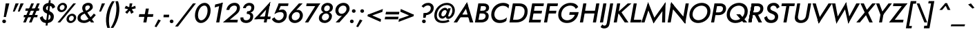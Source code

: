 SplineFontDB: 3.0
FontName: Renner-it-MediumItalic
FullName: Renner* Medium Italic
FamilyName: Renner* Medium
Weight: Medium
Copyright: This typeface is licensed under the SIL open font license.
UComments: "2016-6-10: Created with FontForge (http://fontforge.org)"
Version: 002.100
ItalicAngle: -10
UnderlinePosition: -100
UnderlineWidth: 50
Ascent: 800
Descent: 200
InvalidEm: 0
LayerCount: 2
Layer: 0 0 "Back" 1
Layer: 1 0 "Fore" 0
XUID: [1021 31 -699969567 16188444]
FSType: 0
OS2Version: 0
OS2_WeightWidthSlopeOnly: 0
OS2_UseTypoMetrics: 1
CreationTime: 1465610489
ModificationTime: 1504300426
PfmFamily: 33
TTFWeight: 500
TTFWidth: 5
LineGap: 100
VLineGap: 0
OS2TypoAscent: 800
OS2TypoAOffset: 0
OS2TypoDescent: -200
OS2TypoDOffset: 0
OS2TypoLinegap: 100
OS2WinAscent: 900
OS2WinAOffset: 0
OS2WinDescent: 300
OS2WinDOffset: 0
HheadAscent: 900
HheadAOffset: 0
HheadDescent: -200
HheadDOffset: 0
OS2CapHeight: 700
OS2XHeight: 460
OS2Vendor: 'PfEd'
Lookup: 258 0 0 "Lets get our kern on" { "kernin like nobodys business" [150,0,4] } ['kern' ('DFLT' <'dflt' > 'latn' <'dflt' > ) ]
MarkAttachClasses: 1
DEI: 91125
KernClass2: 15 14 "kernin like nobodys business"
 5 A L M
 7 D G O Q
 5 F P Y
 5 K X Z
 1 T
 1 U
 3 V W
 9 a c g q s
 7 b e o p
 7 d i j l
 3 f t
 5 h m n
 5 k x z
 7 r v w y
 3 A M
 7 C G O Q
 1 T
 1 U
 5 V W Y
 3 X Z
 9 m n p r s
 11 b h i j k l
 13 c d e g o q a
 3 f t
 7 u v w y
 3 x z
 12 period comma
 0 {} 0 {} 0 {} 0 {} 0 {} 0 {} 0 {} 0 {} 0 {} 0 {} 0 {} 0 {} 0 {} 0 {} 0 {} 0 {} 0 {} 0 {} 0 {} 0 {} 0 {} 0 {} 0 {} 0 {} 0 {} 0 {} 0 {} 0 {} 0 {} 0 {} 0 {} 0 {} 0 {} 0 {} 0 {} 0 {} 0 {} 0 {} 0 {} 0 {} 0 {} 0 {} 0 {} 0 {} 0 {} 0 {} 0 {} 0 {} 0 {} 0 {} 0 {} 0 {} 0 {} 0 {} 0 {} 0 {} 0 {} 0 {} 0 {} 0 {} 0 {} 0 {} 0 {} 0 {} 0 {} 0 {} 0 {} 0 {} 0 {} 0 {} 0 {} 0 {} 0 {} 0 {} 0 {} 0 {} 0 {} 0 {} 0 {} 0 {} 0 {} 0 {} 0 {} 0 {} 0 {} 0 {} 0 {} 0 {} 0 {} 0 {} 0 {} 0 {} 0 {} 0 {} 0 {} 0 {} 0 {} 0 {} 0 {} 0 {} 0 {} 0 {} 0 {} 0 {} 0 {} 0 {} 0 {} 0 {} 0 {} 0 {} 0 {} 0 {} 0 {} 0 {} 0 {} 0 {} 0 {} 0 {} 0 {} 0 {} 0 {} 0 {} 0 {} 0 {} 0 {} 0 {} 0 {} 0 {} 0 {} 0 {} 0 {} 0 {} 0 {} 0 {} 0 {} 0 {} 0 {} 0 {} 0 {} 0 {} 0 {} 0 {} 0 {} 0 {} 0 {} 0 {} 0 {} 0 {} 0 {} 0 {} 0 {} 0 {} 0 {} 0 {} 0 {} 0 {} 0 {} 0 {} 0 {} 0 {} 0 {} 0 {} 0 {} 0 {} 0 {} 0 {} 0 {} 0 {} 0 {} 0 {} 0 {} 0 {} 0 {} 0 {} 0 {} 0 {} 0 {} 0 {} 0 {} 0 {} 0 {} 0 {} 0 {} 0 {} 0 {} 0 {} 0 {} 0 {} 0 {} 0 {} 0 {} 0 {} 0 {} 0 {} 0 {} 0 {} 0 {} 0 {} 0 {} 0 {} 0 {} 0 {} 0 {} 0 {} 0 {} 0 {} 0 {} 0 {} 0 {} 0 {}
LangName: 1033 "" "" "Medium Italic" "" "" "" "" "" "" "" "" "" "" "Copyright (c) 2016, indestructible-type.github.io,+AAoA-with Reserved Font Name Renner*.+AAoACgAA-This Font Software is licensed under the SIL Open Font License, Version 1.1.+AAoA-This license is copied below, and is also available with a FAQ at:+AAoA-http://scripts.sil.org/OFL+AAoACgAK------------------------------------------------------------+AAoA-SIL OPEN FONT LICENSE Version 1.1 - 26 February 2007+AAoA------------------------------------------------------------+AAoACgAA-PREAMBLE+AAoA-The goals of the Open Font License (OFL) are to stimulate worldwide+AAoA-development of collaborative font projects, to support the font creation+AAoA-efforts of academic and linguistic communities, and to provide a free and+AAoA-open framework in which fonts may be shared and improved in partnership+AAoA-with others.+AAoACgAA-The OFL allows the licensed fonts to be used, studied, modified and+AAoA-redistributed freely as long as they are not sold by themselves. The+AAoA-fonts, including any derivative works, can be bundled, embedded, +AAoA-redistributed and/or sold with any software provided that any reserved+AAoA-names are not used by derivative works. The fonts and derivatives,+AAoA-however, cannot be released under any other type of license. The+AAoA-requirement for fonts to remain under this license does not apply+AAoA-to any document created using the fonts or their derivatives.+AAoACgAA-DEFINITIONS+AAoAIgAA-Font Software+ACIA refers to the set of files released by the Copyright+AAoA-Holder(s) under this license and clearly marked as such. This may+AAoA-include source files, build scripts and documentation.+AAoACgAi-Reserved Font Name+ACIA refers to any names specified as such after the+AAoA-copyright statement(s).+AAoACgAi-Original Version+ACIA refers to the collection of Font Software components as+AAoA-distributed by the Copyright Holder(s).+AAoACgAi-Modified Version+ACIA refers to any derivative made by adding to, deleting,+AAoA-or substituting -- in part or in whole -- any of the components of the+AAoA-Original Version, by changing formats or by porting the Font Software to a+AAoA-new environment.+AAoACgAi-Author+ACIA refers to any designer, engineer, programmer, technical+AAoA-writer or other person who contributed to the Font Software.+AAoACgAA-PERMISSION & CONDITIONS+AAoA-Permission is hereby granted, free of charge, to any person obtaining+AAoA-a copy of the Font Software, to use, study, copy, merge, embed, modify,+AAoA-redistribute, and sell modified and unmodified copies of the Font+AAoA-Software, subject to the following conditions:+AAoACgAA-1) Neither the Font Software nor any of its individual components,+AAoA-in Original or Modified Versions, may be sold by itself.+AAoACgAA-2) Original or Modified Versions of the Font Software may be bundled,+AAoA-redistributed and/or sold with any software, provided that each copy+AAoA-contains the above copyright notice and this license. These can be+AAoA-included either as stand-alone text files, human-readable headers or+AAoA-in the appropriate machine-readable metadata fields within text or+AAoA-binary files as long as those fields can be easily viewed by the user.+AAoACgAA-3) No Modified Version of the Font Software may use the Reserved Font+AAoA-Name(s) unless explicit written permission is granted by the corresponding+AAoA-Copyright Holder. This restriction only applies to the primary font name as+AAoA-presented to the users.+AAoACgAA-4) The name(s) of the Copyright Holder(s) or the Author(s) of the Font+AAoA-Software shall not be used to promote, endorse or advertise any+AAoA-Modified Version, except to acknowledge the contribution(s) of the+AAoA-Copyright Holder(s) and the Author(s) or with their explicit written+AAoA-permission.+AAoACgAA-5) The Font Software, modified or unmodified, in part or in whole,+AAoA-must be distributed entirely under this license, and must not be+AAoA-distributed under any other license. The requirement for fonts to+AAoA-remain under this license does not apply to any document created+AAoA-using the Font Software.+AAoACgAA-TERMINATION+AAoA-This license becomes null and void if any of the above conditions are+AAoA-not met.+AAoACgAA-DISCLAIMER+AAoA-THE FONT SOFTWARE IS PROVIDED +ACIA-AS IS+ACIA, WITHOUT WARRANTY OF ANY KIND,+AAoA-EXPRESS OR IMPLIED, INCLUDING BUT NOT LIMITED TO ANY WARRANTIES OF+AAoA-MERCHANTABILITY, FITNESS FOR A PARTICULAR PURPOSE AND NONINFRINGEMENT+AAoA-OF COPYRIGHT, PATENT, TRADEMARK, OR OTHER RIGHT. IN NO EVENT SHALL THE+AAoA-COPYRIGHT HOLDER BE LIABLE FOR ANY CLAIM, DAMAGES OR OTHER LIABILITY,+AAoA-INCLUDING ANY GENERAL, SPECIAL, INDIRECT, INCIDENTAL, OR CONSEQUENTIAL+AAoA-DAMAGES, WHETHER IN AN ACTION OF CONTRACT, TORT OR OTHERWISE, ARISING+AAoA-FROM, OUT OF THE USE OR INABILITY TO USE THE FONT SOFTWARE OR FROM+AAoA-OTHER DEALINGS IN THE FONT SOFTWARE." "http://scripts.sil.org/OFL" "" "Renner*"
Encoding: UnicodeBmp
UnicodeInterp: none
NameList: AGL For New Fonts
DisplaySize: -48
AntiAlias: 1
FitToEm: 0
WinInfo: 208 16 3
BeginPrivate: 0
EndPrivate
Grid
-1000 -220 m 0
 2000 -220 l 1024
  Named: "decenders"
-1000 780 m 0
 2000 780 l 1024
  Named: "Acender"
-1000 460 m 4
 2000 460 l 1028
  Named: "X Hight"
-1000 -10 m 0
 2000 -10 l 1024
  Named: "Overlap"
-1000 700 m 0
 2000 700 l 1024
  Named: "Capital Hight"
EndSplineSet
TeXData: 1 0 0 314572 157286 104857 482345 1048576 104857 783286 444596 497025 792723 393216 433062 380633 303038 157286 324010 404750 52429 2506097 1059062 262144
BeginChars: 65536 305

StartChar: H
Encoding: 72 72 0
Width: 720
VWidth: 0
Flags: HMW
LayerCount: 2
Fore
SplineSet
175 330 m 1
 193 430 l 1
 673 430 l 1
 655 330 l 1
 175 330 l 1
663 700 m 1
 776 700 l 5
 653 0 l 5
 540 0 l 1
 663 700 l 1
193 700 m 1
 306 700 l 1
 183 0 l 1
 70 0 l 1
 193 700 l 1
EndSplineSet
EndChar

StartChar: O
Encoding: 79 79 1
Width: 810
VWidth: 0
Flags: HMW
LayerCount: 2
Fore
SplineSet
200.383789062 293.770507812 m 0
 200.383789062 167.237304688 289.056640625 83 410 83 c 0
 579.122070312 83 733.798828125 231.501953125 733.798828125 408.087890625 c 0
 733.798828125 533.634765625 648.703125 617 524 617 c 0
 355.927734375 617 200.383789062 479.287109375 200.383789062 293.770507812 c 0
532 720 m 0
 713.900923273 720 848.097195612 605.967907573 848.097195612 417.380598929 c 4
 848.097195612 149.235986489 622.159379497 -20 401 -20 c 0
 215.340003175 -20 85.7076623991 103.103018926 85.7076623991 280.611351033 c 0
 85.7076623991 539.85488332 309.750532545 720 532 720 c 0
EndSplineSet
EndChar

StartChar: I
Encoding: 73 73 2
Width: 250
VWidth: 0
Flags: HMW
LayerCount: 2
Fore
SplineSet
193 700 m 1
 306 700 l 5
 183 0 l 5
 70 0 l 1
 193 700 l 1
EndSplineSet
EndChar

StartChar: C
Encoding: 67 67 3
Width: 680
VWidth: 0
Flags: HMW
LayerCount: 2
Fore
SplineSet
199.132901373 296.599532566 m 4
 199.132901373 168.781047023 288.209960938 87 400 87 c 0
 509 87 593 126 653 188 c 1
 630 57 l 1
 567 9 493 -20 391 -20 c 0
 192.938105475 -20 85.1533203125 110.475585938 85.1533203125 284.916015625 c 0
 85.1533203125 536.3984375 282.619140625 720 512 720 c 0
 614 720 686 691 733 643 c 1
 710 512 l 1
 672 574 602 613 503 613 c 0
 354.583277771 613 199.132901373 477.119780726 199.132901373 296.599532566 c 4
EndSplineSet
EndChar

StartChar: E
Encoding: 69 69 4
Width: 560
VWidth: 0
Flags: HMW
LayerCount: 2
Fore
SplineSet
142 0 m 1
 160 100 l 1
 513 100 l 1
 495 0 l 1
 142 0 l 1
248 600 m 1
 265 700 l 1
 618 700 l 1
 601 600 l 1
 248 600 l 1
200 330 m 1
 218 430 l 1
 551 430 l 1
 533 330 l 1
 200 330 l 1
193 700 m 1
 305 700 l 5
 182 0 l 5
 70 0 l 1
 193 700 l 1
EndSplineSet
EndChar

StartChar: space
Encoding: 32 32 5
Width: 300
VWidth: 0
Flags: HMW
LayerCount: 2
Fore
Validated: 1
EndChar

StartChar: F
Encoding: 70 70 6
Width: 510
VWidth: 0
Flags: HMW
LayerCount: 2
Fore
SplineSet
248 600 m 1
 265 700 l 1
 578 700 l 1
 561 600 l 1
 248 600 l 1
200 330 m 1
 218 430 l 1
 521 430 l 1
 503 330 l 1
 200 330 l 1
193 700 m 1
 306 700 l 5
 183 0 l 5
 70 0 l 1
 193 700 l 1
EndSplineSet
EndChar

StartChar: G
Encoding: 71 71 7
Width: 790
VWidth: 0
Flags: HMW
LayerCount: 2
Fore
SplineSet
823 360 m 1
 713 360 l 1
 717 380 l 1
 827 380 l 1
 823 360 l 1
484 280 m 1
 502 380 l 1
 717 380 l 1
 699 280 l 1
 484 280 l 1
823 360 m 1
 784 141 635 -20 401 -20 c 4
 211.900134414 -20 85.2664390863 97.9048963639 85.2664390863 276.446897902 c 0
 85.2664390863 542.708536818 303.42446041 720 532 720 c 1
 524 620 l 5
 345.061523438 620 196.912109375 481.767578125 196.912109375 284.53125 c 0
 196.912109375 163.158203125 288.52734375 80 409 80 c 0
 567 80 686 207 713 360 c 1
 823 360 l 1
722 499 m 1
 691 573 611 620 524 620 c 5
 532 720 l 1
 671 720 768 667 811 570 c 1
 722 499 l 1
EndSplineSet
EndChar

StartChar: T
Encoding: 84 84 8
Width: 490
VWidth: 0
Flags: HMW
LayerCount: 2
Fore
SplineSet
116 600 m 1
 133 700 l 1
 603 700 l 1
 586 600 l 1
 116 600 l 1
312 700 m 1
 424 700 l 5
 301 0 l 5
 189 0 l 1
 312 700 l 1
EndSplineSet
EndChar

StartChar: L
Encoding: 76 76 9
Width: 460
VWidth: 0
Flags: HMW
LayerCount: 2
Fore
SplineSet
142 0 m 1
 160 100 l 1
 473 100 l 1
 455 0 l 1
 142 0 l 1
193 700 m 1
 305 700 l 5
 182 0 l 5
 70 0 l 1
 193 700 l 1
EndSplineSet
EndChar

StartChar: D
Encoding: 68 68 10
Width: 690
VWidth: 0
Flags: HMW
LayerCount: 2
Fore
SplineSet
142 0 m 1
 160 100 l 1
 323 100 l 1
 315 0 l 5
 142 0 l 1
248 600 m 1
 265 700 l 1
 428 700 l 1
 421 600 l 1
 248 600 l 1
193 700 m 1
 306 700 l 1
 183 0 l 1
 70 0 l 1
 193 700 l 1
323 100 m 1
 484.322018507 100 617.78695242 212.393047792 617.78695242 411.527715643 c 4
 617.78695242 534.796902759 539.125976562 600 421 600 c 1
 428 700 l 1
 615.693757614 700 728.76953125 591.534179688 728.76953125 413.856445312 c 4
 728.76953125 137.716796875 534.551757812 0 315 0 c 5
 323 100 l 1
EndSplineSet
EndChar

StartChar: Q
Encoding: 81 81 11
Width: 810
VWidth: 0
Flags: HMW
LayerCount: 2
Fore
SplineSet
200.383789062 293.770507812 m 0
 200.383789062 167.237304688 289.056640625 83 410 83 c 0
 579.122070312 83 733.798828125 231.501953125 733.798828125 408.087890625 c 0
 733.798828125 533.634765625 648.703125 617 524 617 c 0
 355.927734375 617 200.383789062 479.287109375 200.383789062 293.770507812 c 0
532 720 m 0
 713.900923273 720 848.097195612 605.967907573 848.097195612 417.380598929 c 4
 848.097195612 149.235986489 622.159379497 -20 401 -20 c 0
 215.340003175 -20 85.7076623991 103.103018926 85.7076623991 280.611351033 c 0
 85.7076623991 539.85488332 309.750532545 720 532 720 c 0
432 300 m 5
 572 300 l 1
 829 0 l 1
 689 0 l 5
 432 300 l 5
EndSplineSet
EndChar

StartChar: A
Encoding: 65 65 12
Width: 710
VWidth: 0
Flags: HMW
LayerCount: 2
Fore
SplineSet
206 190 m 1
 223 290 l 1
 593 290 l 1
 576 190 l 1
 206 190 l 1
413 615 m 1
 485 740 l 1
 710 0 l 1
 585 0 l 5
 413 615 l 1
485 740 m 1
 518 615 l 1
 125 0 l 1
 0 0 l 1
 485 740 l 1
EndSplineSet
EndChar

StartChar: R
Encoding: 82 82 13
Width: 575
VWidth: 0
Flags: HMW
LayerCount: 2
Fore
SplineSet
343 270 m 1
 350 370 l 1
 434.985461926 370 501.335153747 417.588528191 501.335153747 510.870869478 c 0
 501.335153747 569.836842299 460.475585938 600 401 600 c 1
 408 700 l 1
 528.691558221 700 612.6171875 631.263671875 612.6171875 514.517578125 c 4
 612.6171875 358.109375 485.364257812 270 343 270 c 1
190 270 m 1
 207 370 l 1
 350 370 l 1
 343 270 l 1
 190 270 l 1
248 600 m 1
 265 700 l 1
 408 700 l 1
 401 600 l 1
 248 600 l 1
193 700 m 1
 303 700 l 1
 180 0 l 1
 70 0 l 1
 193 700 l 1
263 350 m 1
 387 350 l 1
 565 0 l 1
 441 0 l 1
 263 350 l 1
193 700 m 1
 303 700 l 1
 180 0 l 1
 70 0 l 1
 193 700 l 1
EndSplineSet
EndChar

StartChar: V
Encoding: 86 86 14
Width: 700
VWidth: 0
Flags: HMW
LayerCount: 2
Fore
SplineSet
413 85 m 1
 343 -40 l 1
 118 700 l 1
 236 700 l 1
 413 85 l 1
343 -40 m 1
 307 86 l 5
 698 700 l 1
 828 700 l 1
 343 -40 l 1
EndSplineSet
EndChar

StartChar: M
Encoding: 77 77 15
Width: 900
VWidth: 0
Flags: HMW
LayerCount: 2
Fore
SplineSet
225 570 m 1
 266 745 l 1
 525 90 l 1
 461 -35 l 1
 225 570 l 1
266 745 m 1
 301 525 l 1
 135 0 l 1
 20 0 l 1
 266 745 l 1
786 525 m 1
 896 745 l 1
 880 0 l 1
 770 0 l 1
 786 525 l 1
896 745 m 1
 860 525 l 5
 461 -35 l 1
 450 115 l 1
 896 745 l 1
EndSplineSet
EndChar

StartChar: W
Encoding: 87 87 16
Width: 1010
VWidth: 0
Flags: HMW
LayerCount: 2
Fore
SplineSet
770 115 m 1
 712 -45 l 1
 575 565 l 1
 636 745 l 1
 770 115 l 1
712 -45 m 1
 705 140 l 5
 1003 700 l 5
 1133 700 l 1
 712 -45 l 1
345 140 m 1
 282 -45 l 1
 123 700 l 1
 243 700 l 1
 345 140 l 1
282 -45 m 1
 270 115 l 1
 636 745 l 1
 645 565 l 1
 282 -45 l 1
EndSplineSet
EndChar

StartChar: N
Encoding: 78 78 17
Width: 785
VWidth: 0
Flags: HMW
LayerCount: 2
Fore
SplineSet
179 590 m 1
 201 745 l 1
 729 110 l 5
 707 -45 l 1
 179 590 l 1
725 700 m 1
 838 700 l 1
 707 -45 l 1
 615 75 l 1
 725 700 l 1
201 745 m 1
 293 625 l 1
 183 0 l 1
 70 0 l 1
 201 745 l 1
EndSplineSet
EndChar

StartChar: a
Encoding: 97 97 18
Width: 595
VWidth: 0
Flags: HMW
LayerCount: 2
Fore
SplineSet
348 480 m 0
 445.833984375 480 506.756835938 396.90234375 506.756835938 283.33984375 c 0
 506.756835938 103.098632812 387.576171875 -20 259 -20 c 0
 139.258789062 -20 64.9521484375 55.1396484375 64.9521484375 179.85546875 c 0
 64.9521484375 370.504882812 201.991210938 480 348 480 c 0
172.788085938 185.149414062 m 0
 172.788085938 109.921875 221.831054688 75 296 75 c 0
 372.916015625 75 468.428710938 140.79296875 468.428710938 266.470703125 c 0
 468.428710938 347.291015625 412.408203125 385 351 385 c 0
 258.721679688 385 172.788085938 301.749023438 172.788085938 185.149414062 c 0
506 460 m 5
 613 460 l 5
 532 0 l 1
 425 0 l 1
 506 460 l 5
EndSplineSet
EndChar

StartChar: X
Encoding: 88 88 19
Width: 605
VWidth: 0
Flags: HMW
LayerCount: 2
Fore
SplineSet
155 700 m 1
 276 700 l 1
 598 0 l 1
 477 0 l 1
 155 700 l 1
581 700 m 1
 710 700 l 5
 132 0 l 5
 3 0 l 1
 581 700 l 1
EndSplineSet
EndChar

StartChar: K
Encoding: 75 75 20
Width: 604
VWidth: 0
Flags: HMW
LayerCount: 2
Fore
SplineSet
212 380 m 1
 346 380 l 1
 604 0 l 1
 470 0 l 1
 212 380 l 1
578 700 m 1
 712 700 l 1
 349 370 l 1
 215 370 l 1
 578 700 l 1
193 700 m 1
 305 700 l 1
 182 0 l 1
 70 0 l 1
 193 700 l 1
EndSplineSet
EndChar

StartChar: Y
Encoding: 89 89 21
Width: 565
VWidth: 0
Flags: HMW
LayerCount: 2
Fore
SplineSet
290 360 m 1
 397 360 l 1
 334 0 l 1
 227 0 l 1
 290 360 l 1
118 700 m 1
 236 700 l 5
 375 325 l 5
 286 260 l 1
 118 700 l 1
570 700 m 1
 693 700 l 1
 361 260 l 1
 289 325 l 1
 570 700 l 1
EndSplineSet
EndChar

StartChar: B
Encoding: 66 66 22
Width: 573
VWidth: 0
Flags: HMW
LayerCount: 2
Fore
SplineSet
330 370 m 1
 341 430 l 1
 426.072499306 430 470.942898113 462.986068387 470.942898113 535.251490566 c 0
 470.942898113 577.97594088 440.716796875 600 381 600 c 5
 388 700 l 1
 509.234032475 700 582.88671875 642.741210938 582.88671875 542.124023438 c 0
 582.88671875 416.973632812 472.840811695 370 330 370 c 1
295 0 m 1
 303 100 l 1
 388.365691731 100 458.18296234 146.555657135 458.18296234 239.317079179 c 0
 458.18296234 299.306910032 413.970520386 330 343 330 c 1
 354 400 l 1
 475.608398438 400 568.381835938 350.501953125 568.381835938 236.387695312 c 0
 568.381835938 71.40625 435.977539062 0 295 0 c 1
142 0 m 1
 160 100 l 1
 303 100 l 1
 295 0 l 1
 142 0 l 1
248 600 m 1
 265 700 l 1
 388 700 l 1
 381 600 l 1
 248 600 l 1
200 330 m 1
 218 430 l 1
 361 430 l 1
 343 330 l 1
 200 330 l 1
193 700 m 1
 306 700 l 1
 183 0 l 1
 70 0 l 1
 193 700 l 1
EndSplineSet
EndChar

StartChar: Z
Encoding: 90 90 23
Width: 570
VWidth: 0
Flags: HMW
LayerCount: 2
Fore
SplineSet
15 0 m 1
 118 100 l 1
 538 100 l 1
 520 0 l 1
 15 0 l 1
156 600 m 1
 173 700 l 1
 678 700 l 1
 576 600 l 1
 156 600 l 1
549 700 m 1
 678 700 l 1
 144 0 l 5
 15 0 l 1
 549 700 l 1
EndSplineSet
EndChar

StartChar: o
Encoding: 111 111 24
Width: 566
VWidth: 0
Flags: HMW
LayerCount: 2
Fore
SplineSet
358 480 m 4
 502.4140625 480 581.2890625 390.237304688 581.2890625 267.907226562 c 0
 581.2890625 97.9326171875 448.439453125 -20 289 -20 c 0
 174.709960938 -20 66.67578125 59.6044921875 66.67578125 191.727539062 c 0
 66.67578125 371.810546875 218.430664062 480 358 480 c 4
174.033200178 197.244457486 m 0
 174.033200178 124.014085077 221.614311201 75 296 75 c 0
 387.699289492 75 473.92448316 151.637073245 473.92448316 262.319161751 c 0
 473.92448316 335.79113238 425.533347042 385 351 385 c 4
 259.154634337 385 174.033200178 308.045406139 174.033200178 197.244457486 c 0
EndSplineSet
EndChar

StartChar: J
Encoding: 74 74 25
Width: 245
VWidth: 0
Flags: HMW
LayerCount: 2
Fore
SplineSet
167 -60 m 1
 68 -27 l 5
 193 700 l 1
 301 700 l 1
 167 -60 l 1
-90 -71 m 1
 -80 -94 -50 -117 -14 -117 c 0
 16 -117 56 -93 68 -27 c 5
 167 -60 l 1
 148 -169 77 -220 -27 -220 c 0
 -100 -220 -144 -185 -155 -165 c 1
 -90 -71 l 1
EndSplineSet
EndChar

StartChar: t
Encoding: 116 116 26
Width: 255
VWidth: 0
Flags: HMW
LayerCount: 2
Fore
SplineSet
81 460 m 1
 336 460 l 1
 319 365 l 1
 64 365 l 1
 81 460 l 1
182 620 m 1
 291 620 l 5
 182 0 l 5
 73 0 l 1
 182 620 l 1
EndSplineSet
EndChar

StartChar: d
Encoding: 100 100 27
Width: 595
VWidth: 0
Flags: HMW
LayerCount: 2
Fore
SplineSet
348 480 m 4
 445.833984375 480 506.756835938 396.90234375 506.756835938 283.33984375 c 4
 506.756835938 103.098632812 387.576171875 -20 259 -20 c 4
 139.258789062 -20 64.9521484375 55.1396484375 64.9521484375 179.85546875 c 4
 64.9521484375 370.504882812 201.991210938 480 348 480 c 4
172.788085938 185.149414062 m 4
 172.788085938 109.921875 221.831054688 75 296 75 c 4
 372.916015625 75 468.428710938 140.79296875 468.428710938 266.470703125 c 4
 468.428710938 347.291015625 412.408203125 385 351 385 c 4
 258.721679688 385 172.788085938 301.749023438 172.788085938 185.149414062 c 4
563 780 m 5
 670 780 l 5
 532 0 l 5
 425 0 l 5
 563 780 l 5
EndSplineSet
EndChar

StartChar: l
Encoding: 108 108 28
Width: 235
VWidth: 0
Flags: HMW
LayerCount: 2
Fore
SplineSet
202 780 m 5
 309 780 l 1
 171 0 l 1
 64 0 l 5
 202 780 l 5
EndSplineSet
EndChar

StartChar: i
Encoding: 105 105 29
Width: 226
VWidth: 0
Flags: HMW
LayerCount: 2
Fore
SplineSet
158 640 m 4
 158 676 188 705 226 705 c 4
 264 705 294 676 294 640 c 4
 294 604 264 575 226 575 c 4
 188 575 158 604 158 640 c 4
141 460 m 1
 249 460 l 1
 168 0 l 1
 60 0 l 1
 141 460 l 1
EndSplineSet
EndChar

StartChar: r
Encoding: 114 114 30
Width: 368
VWidth: 0
Flags: HMW
LayerCount: 2
Fore
SplineSet
256 460 m 1
 175 0 l 1
 62 0 l 1
 143 460 l 1
 256 460 l 1
383 362 m 1
 364 378 346 385 320 385 c 0
 265 385 236 346 224 280 c 1
 188 280 l 1
 207 389 297 480 362 480 c 4
 395 480 422 468 442 448 c 1
 383 362 l 1
EndSplineSet
EndChar

StartChar: c
Encoding: 99 99 31
Width: 493
VWidth: 0
Flags: HMW
LayerCount: 2
Fore
SplineSet
174.177734375 198.619140625 m 0
 174.177734375 128.455078125 219.565791296 78 307 78 c 0
 381 78 442 116 471 161 c 1
 448 29 l 1
 410 -5 352 -20 289 -20 c 0
 143.530273438 -20 63.115234375 67.1513671875 63.115234375 186.069335938 c 4
 63.115234375 359.411132812 201.067687272 480 368 480 c 0
 431 480 493 464 519 431 c 1
 496 299 l 1
 483 344 424 382 370 382 c 0
 252.9609375 382 174.177734375 305.3046875 174.177734375 198.619140625 c 0
EndSplineSet
EndChar

StartChar: b
Encoding: 98 98 32
Width: 595
VWidth: 0
Flags: HMW
LayerCount: 2
Fore
SplineSet
308 780 m 5
 170 0 l 5
 62 0 l 5
 200 780 l 5
 308 780 l 5
328 -20 m 4
 230.16630942 -20 169.243164062 63.09765625 169.243164062 176.66015625 c 4
 169.243164062 356.901367188 288.423392123 480 417 480 c 4
 536.741481769 480 611.047851562 404.860351562 611.047851562 280.14453125 c 4
 611.047851562 89.4951171875 474.008491369 -20 328 -20 c 4
503.211914062 274.850585938 m 4
 503.211914062 350.078125 454.168949755 385 380 385 c 4
 303.083515615 385 207.571154619 319.207146455 207.571154619 193.529027679 c 4
 207.571154619 112.709361395 263.592051495 75 325 75 c 4
 417.278287433 75 503.211914062 158.250976562 503.211914062 274.850585938 c 4
EndSplineSet
EndChar

StartChar: p
Encoding: 112 112 33
Width: 595
VWidth: 0
Flags: HMW
LayerCount: 2
Fore
SplineSet
328 -20 m 0
 230.166015625 -20 169.243164062 63.09765625 169.243164062 176.66015625 c 0
 169.243164062 356.901367188 288.423828125 480 417 480 c 0
 536.741210938 480 611.047851562 404.860351562 611.047851562 280.14453125 c 0
 611.047851562 89.4951171875 474.008789062 -20 328 -20 c 0
503.211914062 274.850585938 m 0
 503.211914062 350.078125 454.168945312 385 380 385 c 0
 303.083984375 385 207.571289062 319.20703125 207.571289062 193.529296875 c 0
 207.571289062 112.708984375 263.591796875 75 325 75 c 0
 417.278320312 75 503.211914062 158.250976562 503.211914062 274.850585938 c 0
131 -220 m 1
 24 -220 l 1
 144 460 l 1
 251 460 l 1
 131 -220 l 1
EndSplineSet
EndChar

StartChar: q
Encoding: 113 113 34
Width: 595
VWidth: 0
Flags: HMW
LayerCount: 2
Fore
SplineSet
386 -220 m 1
 506 460 l 1
 614 460 l 1
 494 -220 l 1
 386 -220 l 1
348 480 m 0
 445.833984375 480 506.756835938 396.90234375 506.756835938 283.33984375 c 0
 506.756835938 103.098632812 387.576171875 -20 259 -20 c 0
 139.258789062 -20 64.9521484375 55.1396484375 64.9521484375 179.85546875 c 0
 64.9521484375 370.504882812 201.991210938 480 348 480 c 0
172.788085938 185.149414062 m 0
 172.788085938 109.921875 221.831054688 75 296 75 c 0
 372.916015625 75 468.428710938 140.79296875 468.428710938 266.470703125 c 0
 468.428710938 347.291015625 412.408203125 385 351 385 c 0
 258.721679688 385 172.788085938 301.749023438 172.788085938 185.149414062 c 0
EndSplineSet
EndChar

StartChar: h
Encoding: 104 104 35
Width: 540
VWidth: 0
Flags: HMW
LayerCount: 2
Fore
SplineSet
531 290 m 5
 480 0 l 5
 373 0 l 5
 422 280 l 5
 531 290 l 5
308 780 m 5
 170 0 l 5
 63 0 l 5
 201 780 l 5
 308 780 l 5
531 290 m 5
 422 280 l 5
 435 356 410 385 355 385 c 4
 295 385 231 346 219 280 c 5
 183 280 l 5
 202 389 317 480 392 480 c 4
 497 480 556 429 531 290 c 5
EndSplineSet
EndChar

StartChar: n
Encoding: 110 110 36
Width: 540
VWidth: 0
Flags: HMW
LayerCount: 2
Fore
SplineSet
531 290 m 5
 480 0 l 5
 373 0 l 5
 422 280 l 5
 531 290 l 5
251 460 m 5
 170 0 l 5
 63 0 l 5
 144 460 l 5
 251 460 l 5
531 290 m 5
 422 280 l 5
 435 356 410 385 355 385 c 4
 295 385 231 346 219 280 c 5
 183 280 l 5
 202 389 317 480 392 480 c 4
 497 480 556 429 531 290 c 5
EndSplineSet
EndChar

StartChar: m
Encoding: 109 109 37
Width: 810
VWidth: 0
Flags: HMW
LayerCount: 2
Fore
SplineSet
803 300 m 1
 750 0 l 1
 645 0 l 1
 694 280 l 1
 803 300 l 1
803 300 m 1
 694 280 l 1
 706 346 690 385 635 385 c 0
 565 385 519 336 509 280 c 1
 463 280 l 1
 482 389 577 480 672 480 c 4
 777 480 824 419 803 300 c 1
511 290 m 1
 460 0 l 1
 355 0 l 1
 404 280 l 1
 511 290 l 1
251 460 m 1
 170 0 l 1
 65 0 l 1
 146 460 l 1
 251 460 l 1
511 290 m 1
 404 280 l 1
 416 346 400 385 345 385 c 0
 275 385 229 336 219 280 c 1
 183 280 l 1
 202 389 297 480 382 480 c 4
 487 480 532 409 511 290 c 1
EndSplineSet
EndChar

StartChar: k
Encoding: 107 107 38
Width: 485
VWidth: 0
Flags: HMW
LayerCount: 2
Fore
SplineSet
198 270 m 5
 328 270 l 5
 490 0 l 1
 360 0 l 1
 198 270 l 5
406 460 m 1
 551 460 l 1
 328 270 l 5
 183 270 l 5
 406 460 l 1
203 780 m 1
 311 780 l 1
 173 0 l 1
 65 0 l 1
 203 780 l 1
EndSplineSet
EndChar

StartChar: u
Encoding: 117 117 39
Width: 540
VWidth: 0
Flags: HMW
LayerCount: 2
Fore
SplineSet
90 170 m 1
 141 460 l 1
 248 460 l 1
 199 180 l 1
 90 170 l 1
370 0 m 1
 451 460 l 1
 558 460 l 1
 477 0 l 1
 370 0 l 1
90 170 m 1
 199 180 l 1
 186 104 211 75 266 75 c 0
 326 75 390 114 402 180 c 1
 438 180 l 1
 419 71 304 -20 229 -20 c 0
 124 -20 65 31 90 170 c 1
EndSplineSet
EndChar

StartChar: e
Encoding: 101 101 40
Width: 535
VWidth: 0
Flags: HMW
LayerCount: 2
Fore
SplineSet
172 205 m 1
 187 289 l 1
 535 289 l 1
 539 205 l 1
 172 205 l 1
539 205 m 1
 439 250 l 1
 441.389567353 263.700186158 442.586372438 276.588278856 442.586372438 288.575336128 c 0
 442.586372438 351.83447723 414.255859375 390 347 390 c 0
 280.111328125 390 203.656686597 340.693261896 186.094820544 270 c 1
 204 270 l 1
 187 230 l 1
 177 230 l 1
 174.692605215 216.970005922 173.582665777 204.621640271 173.582665777 193.009913047 c 0
 173.582665777 119.070886618 208.586914062 75 276 75 c 0
 333 75 398 99 438 149 c 5
 521 97 l 1
 463 27 388 -20 269 -20 c 0
 134.924453574 -20 65.9453125 63.0537109375 65.9453125 185.44140625 c 0
 65.9453125 358.712890625 195.325195312 480 353 480 c 0
 474.546875 480 552.099337364 407.639488953 552.099337364 293.675429597 c 0
 552.099337364 262.253097631 547.796712983 233.589317196 539 205 c 1
EndSplineSet
EndChar

StartChar: g
Encoding: 103 103 41
Width: 595
VWidth: 0
Flags: HMW
LayerCount: 2
Fore
SplineSet
348 480 m 0
 445.833984375 480 506.756835938 396.90234375 506.756835938 283.33984375 c 0
 506.756835938 103.098632812 387.576171875 -20 259 -20 c 0
 139.258789062 -20 64.9521484375 55.1396484375 64.9521484375 179.85546875 c 0
 64.9521484375 370.504882812 201.991210938 480 348 480 c 0
172.788085938 185.149414062 m 0
 172.788085938 109.921875 221.831054688 75 296 75 c 0
 372.916015625 75 468.428710938 140.79296875 468.428710938 266.470703125 c 0
 468.428710938 347.291015625 412.408203125 385 351 385 c 0
 258.721679688 385 172.788085938 301.749023438 172.788085938 185.149414062 c 0
29 -30 m 1
 135 -30 l 1
 135 -86 152 -140 242 -140 c 0
 312 -140 408 -96 427 10 c 1
 532 10 l 1
 502 -159 370 -240 235 -240 c 4
 90 -240 29 -159 29 -30 c 1
427 10 m 1
 506 460 l 1
 611 460 l 1
 532 10 l 1
 427 10 l 1
EndSplineSet
EndChar

StartChar: f
Encoding: 102 102 42
Width: 314
VWidth: 0
Flags: HMW
LayerCount: 2
Fore
SplineSet
101 460 m 1
 376 460 l 1
 359 365 l 1
 84 365 l 1
 101 460 l 1
186 630 m 1
 289 620 l 1
 180 0 l 1
 75 0 l 1
 186 630 l 1
401 670 m 5
 391 693 372 700 356 700 c 4
 326 700 299 676 289 620 c 5
 186 630 l 5
 205 739 255 800 364 800 c 4
 427 800 456 773 467 753 c 5
 401 670 l 5
EndSplineSet
EndChar

StartChar: s
Encoding: 115 115 43
Width: 433
VWidth: 0
Flags: HMW
LayerCount: 2
Fore
SplineSet
139 161 m 1
 141 105 186 75 233 75 c 0
 280.671032573 75 312.850976722 94.5049610177 312.850976722 132.445930976 c 0
 312.850976722 166.409998012 277.827148438 188.390625 231 204 c 4
 176.26953125 222.243164062 109.059570312 254.959960938 109.059570312 337.123046875 c 0
 109.059570312 429.51953125 200.48046875 480 288 480 c 0
 371 480 447 431 456 380 c 1
 365 339 l 1
 350 367 320 389 283 389 c 0
 251.192598905 389 215.538281504 374.306071938 215.538281504 344.07815616 c 0
 215.538281504 319.63392321 250.588015831 301.577166136 305 280 c 0
 359.678830864 258.487017365 421.588867188 224.921875 421.588867188 138.333984375 c 0
 421.588867188 27.490234375 337.1328125 -20 231 -20 c 0
 116 -20 48 48 47 123 c 1
 139 161 l 1
EndSplineSet
EndChar

StartChar: y
Encoding: 121 121 44
Width: 480
VWidth: 0
Flags: HMW
LayerCount: 2
Fore
SplineSet
231 114 m 0
 293 114 l 0
 571 460 l 1
 151 -220 l 1
 29 -220 l 1
 231 114 l 0
449 460 m 1
 571 460 l 1
 252 -15 l 1
 233 85 l 1
 449 460 l 1
71 460 m 1
 187 460 l 5
 271 85 l 5
 192 -15 l 1
 71 460 l 1
EndSplineSet
EndChar

StartChar: w
Encoding: 119 119 45
Width: 695
VWidth: 0
Flags: HMW
LayerCount: 2
Fore
SplineSet
673 460 m 5
 781 460 l 1
 487 -45 l 1
 482 115 l 1
 673 460 l 5
379 345 m 1
 434 505 l 1
 532 115 l 1
 487 -45 l 1
 379 345 l 1
434 505 m 1
 441 345 l 1
 197 -45 l 1
 201 115 l 1
 434 505 l 1
76 460 m 1
 183 460 l 1
 252 115 l 1
 197 -45 l 1
 76 460 l 1
EndSplineSet
EndChar

StartChar: v
Encoding: 118 118 46
Width: 460
VWidth: 0
Flags: HMW
LayerCount: 2
Fore
SplineSet
426 460 m 5
 546 460 l 1
 222 -45 l 1
 226 120 l 5
 426 460 l 5
76 460 m 1
 188 460 l 1
 268 120 l 1
 222 -45 l 1
 76 460 l 1
EndSplineSet
EndChar

StartChar: x
Encoding: 120 120 47
Width: 470
VWidth: 0
Flags: HMW
LayerCount: 2
Fore
SplineSet
87 460 m 1
 205 460 l 5
 474 0 l 5
 356 0 l 1
 87 460 l 1
424 460 m 1
 548 460 l 1
 117 0 l 1
 -7 0 l 1
 424 460 l 1
EndSplineSet
EndChar

StartChar: z
Encoding: 122 122 48
Width: 465
VWidth: 0
Flags: HMW
LayerCount: 2
Fore
SplineSet
107 95 m 1
 447 95 l 1
 430 0 l 1
 10 0 l 1
 107 95 l 1
121 460 m 1
 541 460 l 1
 454 365 l 1
 104 365 l 1
 121 460 l 1
422 460 m 1
 541 460 l 1
 129 0 l 5
 10 0 l 1
 422 460 l 1
EndSplineSet
EndChar

StartChar: j
Encoding: 106 106 49
Width: 226
VWidth: 0
Flags: HMW
LayerCount: 2
Fore
SplineSet
-61 -110 m 1
 -51 -133 -32 -140 -16 -140 c 0
 14 -140 39 -116 49 -60 c 5
 154 -70 l 1
 135 -179 85 -240 -24 -240 c 0
 -87 -240 -116 -213 -127 -193 c 1
 -61 -110 l 1
158 640 m 0
 158 676 188 705 226 705 c 0
 264 705 294 676 294 640 c 0
 294 604 264 575 226 575 c 0
 188 575 158 604 158 640 c 0
154 -70 m 1
 49 -60 l 1
 141 460 l 1
 247 460 l 1
 154 -70 l 1
EndSplineSet
EndChar

StartChar: P
Encoding: 80 80 50
Width: 548
VWidth: 0
Flags: HMW
LayerCount: 2
Fore
SplineSet
343 270 m 1
 350 370 l 1
 434.985461926 370 501.335153747 417.588528191 501.335153747 510.870869478 c 0
 501.335153747 569.836842299 460.475585938 600 401 600 c 1
 408 700 l 1
 528.691558221 700 612.6171875 631.263671875 612.6171875 514.517578125 c 4
 612.6171875 358.109375 485.364257812 270 343 270 c 1
190 270 m 1
 207 370 l 1
 350 370 l 1
 343 270 l 1
 190 270 l 1
248 600 m 1
 265 700 l 1
 408 700 l 1
 401 600 l 1
 248 600 l 1
193 700 m 1
 303 700 l 1
 180 0 l 1
 70 0 l 1
 193 700 l 1
EndSplineSet
EndChar

StartChar: U
Encoding: 85 85 51
Width: 636
VWidth: 0
Flags: HMW
LayerCount: 2
Fore
SplineSet
584 700 m 1
 694 700 l 1
 612 230 l 1
 502 230 l 1
 584 700 l 1
188 700 m 1
 298 700 l 1
 216 230 l 1
 106 230 l 1
 188 700 l 1
319 -20 m 4
 181.645507812 -20 100.94752616 50.1997523339 100.94752616 175.015609449 c 0
 100.94752616 192.309107756 102.592638457 210.651054093 106 230 c 1
 216 230 l 1
 213.973968073 218.384083618 212.969576593 207.169525983 212.969576593 196.459820903 c 0
 212.969576593 127.878783305 249.15625 80 327 80 c 0
 417 80 487 144 502 230 c 1
 612 230 l 1
 584 71 474 -20 319 -20 c 4
EndSplineSet
EndChar

StartChar: S
Encoding: 83 83 52
Width: 577
VWidth: 0
Flags: HMW
LayerCount: 2
Fore
SplineSet
528 504 m 1
 508 562 482 619 402 619 c 0
 339.682617188 619 290.600095777 570.487657839 290.600095777 519.098126886 c 0
 290.600095777 463.584635745 352.905131751 437.71668239 422 411 c 0
 484.090733201 387.603491837 574.5234375 338.294921875 574.5234375 218.826171875 c 0
 574.5234375 62.6884765625 462.41796875 -20 317 -20 c 0
 162 -20 90 63 66 178 c 1
 165 236 l 1
 190 140 234 85 321 85 c 4
 397.024414062 85 458.129362729 129.639738855 458.129362729 205.880903795 c 0
 458.129362729 278.057913369 388.236899246 303.615065625 320 330 c 0
 261.354345451 352.55602098 175.845703125 391.975585938 175.845703125 514.698242188 c 0
 175.845703125 647.100585938 286.373046875 720 419 720 c 0
 552 720 609 637 624 566 c 1
 528 504 l 1
EndSplineSet
EndChar

StartChar: at
Encoding: 64 64 53
Width: 770
VWidth: 0
Flags: HMW
LayerCount: 2
Fore
SplineSet
366 60 m 1
 456 60 512 65 585 107 c 1
 625 36 l 1
 560 7 510 -20 366 -20 c 1
 366 60 l 1
463 540 m 0
 528.416015625 540 561.780171395 492.02427101 561.780171395 429.348551755 c 0
 561.780171395 265.627783599 458.147460938 140 363 140 c 0
 279.131835938 140 231.696289062 203.62109375 231.696289062 282.641601562 c 0
 231.696289062 432.512695312 375.1796875 540 463 540 c 0
329.10389423 288.970227868 m 0
 329.10389423 252.712642086 347.537948337 225 388 225 c 0
 435.580535789 225 522.141146598 297.019206529 522.141146598 392.308441319 c 0
 522.141146598 436.933101784 492.705329289 455 458 455 c 0
 403.494654776 455 329.10389423 384.619425802 329.10389423 288.970227868 c 0
532 720 m 0
 712.797851562 720 818.765625 585.686523438 818.765625 444.44921875 c 0
 818.765625 250.780273438 675.479923069 130 574 130 c 0
 503 130 475 194 497 260 c 0
 501 271 481 251 485 260 c 2
 577 520 l 1
 671 520 l 1
 587 279 l 2
 585 272 581 260 580 252 c 0
 576 228 581 216 604 216 c 0
 643.277235036 216 728.690375483 314.43834149 728.690375483 442.925987465 c 0
 728.690375483 552.555686112 664.593471704 640 528 640 c 4
 337.503984705 640 164.902992841 477.29497926 164.902992841 254.975328931 c 0
 164.902992841 131.536204013 238.901977405 60 366 60 c 1
 366 -20 l 1
 169.842773438 -20 74.1943359375 96.6962890625 74.1943359375 255.454101562 c 0
 74.1943359375 512.442382812 293.409179688 720 532 720 c 0
EndSplineSet
EndChar

StartChar: period
Encoding: 46 46 54
Width: 276
VWidth: 0
Flags: HMW
LayerCount: 2
Fore
SplineSet
70 40 m 4
 70 76 100 105 138 105 c 4
 176 105 206 76 206 40 c 4
 206 4 176 -25 138 -25 c 4
 100 -25 70 4 70 40 c 4
EndSplineSet
EndChar

StartChar: comma
Encoding: 44 44 55
Width: 308
VWidth: 0
Flags: HMW
LayerCount: 2
Fore
SplineSet
155 110 m 1
 248 76 l 5
 89 -174 l 5
 22 -149 l 1
 155 110 l 1
EndSplineSet
EndChar

StartChar: colon
Encoding: 58 58 56
Width: 276
VWidth: 0
Flags: HMW
LayerCount: 2
Fore
Refer: 54 46 S 1 0 0 1 70 380 2
Refer: 54 46 N 1 0 0 1 0 0 2
EndChar

StartChar: semicolon
Encoding: 59 59 57
Width: 330
VWidth: 0
Flags: HMW
LayerCount: 2
Fore
Refer: 55 44 N 1 0 0 1 0 0 2
Refer: 54 46 S 1 0 0 1 100 380 2
EndChar

StartChar: quotedbl
Encoding: 34 34 58
Width: 475
VWidth: 0
Flags: HMW
LayerCount: 2
Fore
Refer: 60 39 N 1 0 0 1 180 0 2
Refer: 60 39 N 1 0 0 1 0 0 2
EndChar

StartChar: exclam
Encoding: 33 33 59
Width: 300
VWidth: 0
Flags: HMW
LayerCount: 2
Fore
SplineSet
208 700 m 1
 338 700 l 1
 215 200 l 5
 135 200 l 5
 208 700 l 1
EndSplineSet
Refer: 54 46 N 1 0 0 1 12 0 2
EndChar

StartChar: quotesingle
Encoding: 39 39 60
Width: 295
VWidth: 0
Flags: HMW
LayerCount: 2
Fore
SplineSet
263 700 m 1
 378 700 l 5
 231 400 l 1
 166 400 l 1
 263 700 l 1
EndSplineSet
EndChar

StartChar: numbersign
Encoding: 35 35 61
Width: 605
VWidth: 0
Flags: HMW
LayerCount: 2
Fore
SplineSet
141 430 m 1
 156 515 l 1
 651 515 l 1
 636 430 l 1
 141 430 l 1
79 190 m 1
 93 275 l 5
 588 275 l 5
 574 190 l 1
 79 190 l 1
568 700 m 1
 663 700 l 1
 370 0 l 1
 275 0 l 1
 568 700 l 1
358 700 m 1
 453 700 l 1
 160 0 l 1
 65 0 l 1
 358 700 l 1
EndSplineSet
EndChar

StartChar: hyphen
Encoding: 45 45 62
Width: 210
VWidth: 0
Flags: HMW
LayerCount: 2
Fore
SplineSet
43 190 m 1
 51 285 l 5
 251 285 l 5
 243 190 l 1
 43 190 l 1
EndSplineSet
EndChar

StartChar: dollar
Encoding: 36 36 63
Width: 577
VWidth: 0
Flags: HMW
LayerCount: 2
Fore
Refer: 64 124 S 0.667758 0 0 0.93 236.224 85.95 2
Refer: 52 83 N 1 0 0 1 0 0 2
EndChar

StartChar: bar
Encoding: 124 124 64
Width: 299
VWidth: 0
Flags: HMW
LayerCount: 2
Fore
SplineSet
237 785 m 5
 338 785 l 1
 162 -215 l 1
 61 -215 l 5
 237 785 l 5
EndSplineSet
EndChar

StartChar: zero
Encoding: 48 48 65
Width: 610
VWidth: 0
Flags: HMW
LayerCount: 2
Fore
SplineSet
193.618573259 261.421038251 m 0
 193.618573259 149.342667497 240.107421875 80 309 80 c 4
 424.3984375 80 540.283224646 245.000649362 540.283224646 437.672247588 c 0
 540.283224646 550.283224646 503.104492188 620 424 620 c 4
 298.426757812 620 193.618573259 454.075683601 193.618573259 261.421038251 c 0
432 720 m 0
 562.59400978 720 650.759577663 611.411953789 650.759577663 444.851614123 c 0
 650.759577663 182.429653923 474.183610396 -20 301 -20 c 0
 170.568861966 -20 83.1777351534 88.3173615745 83.1777351534 254.525473846 c 0
 83.1777351534 517.003912735 258.652854535 720 432 720 c 0
EndSplineSet
EndChar

StartChar: one
Encoding: 49 49 66
Width: 485
VWidth: 0
Flags: HMW
LayerCount: 2
Fore
SplineSet
197 552 m 1
 216 660 l 1
 493 725 l 1
 419 617 l 1
 197 552 l 1
373 685 m 5
 493 725 l 1
 365 0 l 1
 252 0 l 5
 373 685 l 5
EndSplineSet
EndChar

StartChar: two
Encoding: 50 50 67
Width: 574
VWidth: 0
Flags: HMW
LayerCount: 2
Fore
SplineSet
64 0 m 1
 152 100 l 1
 562 100 l 1
 544 0 l 1
 64 0 l 1
503 294 m 2
 151 0 l 1
 20 0 l 1
 408 335 l 2
 485.361099749 401.16409847 528.815011873 455.663038455 528.815011873 536.430404636 c 0
 528.815011873 584.64734375 501.357421875 621 431 621 c 4
 351 621 268 556 251 460 c 1
 146 460 l 1
 171 609 289 721 444 721 c 0
 580.673828125 721 638.041015625 628.583984375 638.041015625 541.221679688 c 0
 638.041015625 415.399414062 572.178710938 351.98828125 503 294 c 2
EndSplineSet
EndChar

StartChar: four
Encoding: 52 52 68
Width: 618
VWidth: 0
Flags: HMW
LayerCount: 2
Fore
SplineSet
31 120 m 1
 118 215 l 1
 626 215 l 1
 609 120 l 1
 31 120 l 1
141 120 m 1
 31 120 l 1
 612 760 l 1
 586 610 l 1
 141 120 l 1
474 550 m 5
 612 760 l 1
 478 0 l 1
 377 0 l 5
 474 550 l 5
EndSplineSet
EndChar

StartChar: slash
Encoding: 47 47 69
Width: 635
VWidth: 0
Flags: HMW
LayerCount: 2
Fore
SplineSet
638 700 m 1
 743 700 l 1
 94 -150 l 1
 -11 -150 l 1
 638 700 l 1
EndSplineSet
EndChar

StartChar: backslash
Encoding: 92 92 70
Width: 535
VWidth: 0
Flags: HMW
LayerCount: 2
Fore
SplineSet
138 700 m 1
 240 700 l 1
 520 0 l 1
 418 0 l 5
 138 700 l 1
EndSplineSet
EndChar

StartChar: eight
Encoding: 56 56 71
Width: 546
VWidth: 0
Flags: HMW
LayerCount: 2
Fore
SplineSet
390 720 m 0
 502.608398438 720 577.352539062 650.291992188 577.352539062 552.896484375 c 0
 577.352539062 417.959960938 459.124724542 355 336 355 c 0
 232.936591469 355 154.771484375 406.765625 154.771484375 501.09375 c 0
 154.771484375 643.447265625 279.208984375 720 390 720 c 0
259.771883854 492.409184332 m 0
 259.771883854 444.895131514 289.806821889 415 346 415 c 0
 417.170105584 415 468.422114241 464.626253994 468.422114241 541.308135908 c 0
 468.422114241 595.991053746 431.0546875 625 383 625 c 4
 314.147460938 625 259.771883854 576.795871313 259.771883854 492.409184332 c 0
342 390 m 0
 446.283586734 390 543.166015625 335.727539062 543.166015625 239.418945312 c 0
 543.166015625 86.7783203125 407.938476562 -20 279 -20 c 0
 159.075195312 -20 70.185546875 47.865234375 70.185546875 163.453125 c 0
 70.185546875 311.831054688 216.724825263 390 342 390 c 0
179.568069001 177.834512726 m 0
 179.568069001 113.174902066 224.214158527 75 286 75 c 0
 359.074041441 75 438.127644627 132.800028683 438.127644627 227.855372365 c 0
 438.127644627 287.270579283 393.267963571 330 331 330 c 0
 254.398033101 330 179.568069001 266.483969909 179.568069001 177.834512726 c 0
EndSplineSet
EndChar

StartChar: nine
Encoding: 57 57 72
Width: 586
VWidth: 0
Flags: HMW
LayerCount: 2
Fore
Refer: 75 54 S -1 0 0 -1 709 700 2
EndChar

StartChar: three
Encoding: 51 51 73
Width: 546
VWidth: 0
Flags: HMW
LayerCount: 2
Fore
SplineSet
314 345 m 1
 325 410 l 1
 442.815078851 410 473.853586952 463.383482053 473.853586952 545.561331472 c 0
 473.853586952 590.436493947 450.896069899 620 397 620 c 0
 332 620 286 592 274 526 c 1
 173 526 l 1
 193 640 285 720 405 720 c 0
 511.284179688 720 582.069335938 659.397460938 582.069335938 560.998046875 c 4
 582.069335938 401.421875 473.038085938 345 314 345 c 1
279 -20 m 0
 155.413085938 -20 79.4925282681 50.9134551924 79.4925282681 145.962565443 c 0
 79.4925282681 158.585863924 80.6552398837 171.634867337 83 185 c 1
 189 185 l 1
 187.863720268 178.698812397 187.31431855 172.579023452 187.31431855 166.670393753 c 0
 187.31431855 115.379264557 218.714380233 80 287 80 c 4
 369.478540444 80 436.94491302 125.165555048 436.94491302 224.921421712 c 0
 436.94491302 279.400479003 402.759810813 315 309 315 c 1
 320 380 l 1
 457.592827878 380 543.177418724 339.811816838 543.177418724 230.056140929 c 0
 543.177418724 74.6485949994 430.32421875 -20 279 -20 c 0
EndSplineSet
EndChar

StartChar: five
Encoding: 53 53 74
Width: 579
VWidth: 0
Flags: HMW
LayerCount: 2
Fore
SplineSet
295 700 m 1
 403 700 l 1
 282 417 l 1
 133 307 l 1
 295 700 l 1
295 700 m 1
 645 700 l 1
 629 605 l 1
 279 605 l 1
 295 700 l 1
285 -20 m 0
 156 -20 74 47 42 127 c 1
 141 191 l 1
 161 131 216 80 293 80 c 0
 379.184125215 80 470.986082147 156.795294248 470.986082147 271.672246031 c 0
 470.986082147 344.507224187 428.342059526 380 356 380 c 0
 279 380 213 357 133 307 c 1
 231 403 l 1
 288 463 374 475 433 475 c 4
 513.633789062 475 585.640625 400.923828125 585.640625 281.131835938 c 0
 585.640625 85.67578125 423.290039062 -20 285 -20 c 0
EndSplineSet
EndChar

StartChar: six
Encoding: 54 54 75
Width: 586
VWidth: 0
Flags: HMW
LayerCount: 2
Fore
SplineSet
448 700 m 1
 582 700 l 1
 279 375 l 1
 167 385 l 1
 448 700 l 1
167 385 m 0
 177.61937618 396.799306867 189.012217041 399.626423437 200.813468697 399.626423437 c 0
 211.672089958 399.626423437 222.876483712 397.23290408 234.142271421 397.23290408 c 0
 241.762761824 397.23290408 249.411343301 398.328069339 257 402 c 1
 306 430 333 463 416 463 c 0
 512.868429296 463 590.782226562 370.862304688 590.782226562 262.034179688 c 0
 590.782226562 85.6103515625 434.97265625 -20 299 -20 c 0
 164.709960938 -20 76.67578125 69.6044921875 76.67578125 191.727539062 c 0
 76.67578125 270.21875 123.33041754 336.037134818 167 385 c 0
188.9453125 196.56640625 m 4
 188.9453125 124.813476562 232.920898438 80 307 80 c 0
 399.051757812 80 481.010269949 152.082682822 481.010269949 263.070205048 c 0
 481.010269949 335.473425368 434.234375 382 370 382 c 0
 277.987304688 382 188.9453125 307.451171875 188.9453125 196.56640625 c 4
EndSplineSet
EndChar

StartChar: seven
Encoding: 55 55 76
Width: 525
VWidth: 0
Flags: HMW
LayerCount: 2
Fore
SplineSet
136 600 m 1
 153 700 l 1
 643 700 l 1
 556 600 l 1
 136 600 l 1
524 700 m 5
 643 700 l 1
 210 0 l 1
 91 0 l 5
 524 700 l 5
EndSplineSet
EndChar

StartChar: plus
Encoding: 43 43 77
Width: 640
VWidth: 0
Flags: HMW
LayerCount: 2
Fore
SplineSet
101 205 m 1
 119 305 l 1
 629 305 l 1
 611 205 l 1
 101 205 l 1
355 510 m 5
 465 510 l 5
 375 0 l 1
 265 0 l 1
 355 510 l 5
EndSplineSet
EndChar

StartChar: equal
Encoding: 61 61 78
Width: 595
VWidth: 0
Flags: HMW
LayerCount: 2
Fore
Refer: 62 45 S 2.425 0 0 1 2.875 105 2
Refer: 62 45 S 2.425 0 0 1 -27.125 -75 2
EndChar

StartChar: percent
Encoding: 37 37 79
Width: 811
VWidth: 0
Flags: HMW
LayerCount: 2
Fore
SplineSet
547 150 m 4
 538 99 566 55 618 55 c 4
 670 55 712 99 721 150 c 4
 730 201 703 245 651 245 c 4
 599 245 556 201 547 150 c 4
127 550 m 4
 144 644 230 720 330 720 c 4
 430 720 490 644 473 550 c 4
 456 456 370 380 270 380 c 4
 170 380 110 456 127 550 c 4
213 550 m 4
 204 499 231 455 283 455 c 4
 335 455 378 499 387 550 c 4
 396 601 369 645 317 645 c 4
 265 645 222 601 213 550 c 4
461 150 m 4
 478 244 564 320 664 320 c 4
 764 320 824 244 807 150 c 4
 790 56 704 -20 604 -20 c 4
 504 -20 444 56 461 150 c 4
706 700 m 5
 801 700 l 5
 228 0 l 5
 133 0 l 5
 706 700 l 5
EndSplineSet
EndChar

StartChar: ampersand
Encoding: 38 38 80
Width: 675
VWidth: 0
Flags: HMW
LayerCount: 2
Fore
SplineSet
611 567 m 1
 611 470 483 403 414 368 c 0
 332.734589287 326.865656306 166.018554688 287.651367188 166.018554688 178.62890625 c 4
 166.018554688 121.780273438 200.05078125 75 298 75 c 0
 435 75 569 226 648 326 c 1
 719 272 l 1
 622 152 480 -20 291 -20 c 0
 158.964663882 -20 55.9501953125 47.1630859375 55.9501953125 156.572265625 c 0
 55.9501953125 348.3125 281.204808909 394.690185289 359 425 c 0
 440 457 505 521 505 567 c 1
 611 567 l 1
304 344 m 2
 269.42784103 398.451150378 226.638671875 454.685546875 226.638671875 528.858398438 c 0
 226.638671875 649.700195312 329.98828125 721 446 721 c 0
 571 721 611 641 611 567 c 1
 505 567 l 1
 505 603 486 625 434 625 c 0
 362.607894032 625 336.343873888 583.932140837 336.343873888 528.209945435 c 0
 336.343873888 478.959683158 358.754882812 445.342773438 397 385 c 2
 659 0 l 1
 544 0 l 1
 304 344 l 2
EndSplineSet
EndChar

StartChar: question
Encoding: 63 63 81
Width: 557
VWidth: 0
Flags: HMW
LayerCount: 2
Fore
SplineSet
232 345 m 1
 349 345 l 1
 308 170 l 1
 221 170 l 1
 232 345 l 1
496.379199412 526.344071849 m 0
 496.379199412 590.494242544 459.844726562 625 389 625 c 0
 332 625 274 592 234 542 c 1
 163 597 l 1
 221 667 287 720 406 720 c 0
 525.790039062 720 603.849609375 638.350585938 603.849609375 532.079101562 c 0
 603.849609375 374.284179688 447.717773438 270 323 270 c 5
 285 345 l 1
 411.563072045 345 496.379199412 430.181798786 496.379199412 526.344071849 c 0
EndSplineSet
Refer: 54 46 N 1 0 0 1 110 0 2
EndChar

StartChar: parenleft
Encoding: 40 40 82
Width: 310
VWidth: 0
Flags: HMW
LayerCount: 2
Fore
SplineSet
333 780 m 5
 428 780 l 1
 332 630 271 460 241 290 c 0
 211 120 211 -50 255 -200 c 1
 160 -200 l 5
 106 -50 101 120 131 290 c 4
 161 460 227 630 333 780 c 5
EndSplineSet
EndChar

StartChar: parenright
Encoding: 41 41 83
Width: 310
VWidth: 0
Flags: HMW
LayerCount: 2
Fore
Refer: 82 40 S -1 0 0 -1 410 580 2
EndChar

StartChar: asterisk
Encoding: 42 42 84
Width: 592
VWidth: 0
Flags: HMW
LayerCount: 2
Fore
SplineSet
574 613 m 1
 588 518 l 1
 390 472 l 1
 380 538 l 1
 574 613 l 1
517 377 m 1
 426 318 l 1
 353 484 l 1
 417 526 l 1
 517 377 l 1
278 318 m 1
 207 377 l 1
 360 526 l 1
 410 484 l 1
 278 318 l 1
186 518 m 1
 234 613 l 1
 402 538 l 1
 368 472 l 1
 186 518 l 1
369 700 m 1
 469 700 l 1
 420 505 l 1
 350 505 l 1
 369 700 l 1
EndSplineSet
EndChar

StartChar: less
Encoding: 60 60 85
Width: 640
VWidth: 0
Flags: HMW
LayerCount: 2
Fore
SplineSet
115 285 m 1
 210 275 l 1
 204 240 l 1
 106 230 l 1
 115 285 l 1
206 233 m 5
 115 285 l 1
 662 495 l 1
 644 388 l 5
 206 233 l 5
106 230 m 1
 215 285 l 1
 596 120 l 1
 579 20 l 1
 106 230 l 1
EndSplineSet
EndChar

StartChar: greater
Encoding: 62 62 86
Width: 640
VWidth: 0
Flags: HMW
LayerCount: 2
Fore
Refer: 85 60 N -1 0 0 -1 640 515 2
EndChar

StartChar: bracketleft
Encoding: 91 91 87
Width: 310
VWidth: 0
Flags: HMW
LayerCount: 2
Fore
SplineSet
146 -215 m 1
 161 -130 l 1
 267 -130 l 1
 252 -215 l 1
 146 -215 l 1
306 690 m 1
 322 785 l 1
 428 785 l 1
 412 690 l 1
 306 690 l 1
223 785 m 5
 327 785 l 1
 151 -215 l 1
 47 -215 l 5
 223 785 l 5
EndSplineSet
EndChar

StartChar: bracketright
Encoding: 93 93 88
Width: 300
Flags: HMW
LayerCount: 2
Fore
Refer: 87 91 S -1 0 0 -1 300 570 2
EndChar

StartChar: asciicircum
Encoding: 94 94 89
Width: 510
VWidth: 0
Flags: HMW
LayerCount: 2
Fore
SplineSet
350 710 m 1
 410 710 l 1
 399 645 l 5
 339 645 l 5
 350 710 l 1
349 645 m 5
 410 710 l 1
 536 460 l 1
 436 460 l 1
 349 645 l 5
350 710 m 1
 389 645 l 5
 236 460 l 1
 136 460 l 1
 350 710 l 1
EndSplineSet
EndChar

StartChar: underscore
Encoding: 95 95 90
Width: 500
Flags: HMW
LayerCount: 2
Fore
Refer: 62 45 S 2.5 0 0 0.733333 -61 -280 2
EndChar

StartChar: grave
Encoding: 96 96 91
Width: 375
VWidth: 0
Flags: HMW
LayerCount: 2
Fore
SplineSet
176 660 m 1
 278 700 l 1
 405 540 l 1
 335 510 l 5
 176 660 l 1
EndSplineSet
EndChar

StartChar: braceleft
Encoding: 123 123 92
Width: 346
VWidth: 0
Flags: HMW
LayerCount: 2
Fore
SplineSet
155 340 m 1
 137 240 l 1
 107 240 l 1
 125 340 l 1
 155 340 l 1
150 310 m 1
 259 310 265 179 249 90 c 1
 151 130 l 1
 164 206 135 230 107 240 c 1
 107 240 144 295 150 310 c 1
201 -200 m 5
 267 -110 l 1
 297 -110 l 1
 281 -200 l 1
 201 -200 l 5
117 -60 m 1
 153 140 l 1
 249 90 l 1
 222 -60 l 1
 117 -60 l 1
267 -110 m 1
 201 -200 l 5
 157 -200 100 -159 117 -60 c 1
 222 -60 l 1
 217 -86 232 -110 262 -110 c 2
 267 -110 l 1
125 340 m 1
 157 350 194 374 207 450 c 1
 319 490 l 1
 303 401 252 270 143 270 c 1
 143 286 125 340 125 340 c 1
374 780 m 1
 454 780 l 1
 438 690 l 1
 408 690 l 1
 374 780 l 1
241 640 m 1
 346 640 l 1
 319 490 l 1
 206 440 l 1
 241 640 l 1
408 690 m 1
 403 690 l 2
 373 690 351 666 346 640 c 1
 241 640 l 1
 258 739 330 780 374 780 c 1
 408 690 l 1
EndSplineSet
EndChar

StartChar: braceright
Encoding: 125 125 93
Width: 321
VWidth: 0
Flags: HMW
LayerCount: 2
Fore
Refer: 92 123 S -1 0 0 -1 371 580 2
EndChar

StartChar: asciitilde
Encoding: 126 126 94
Width: 575
VWidth: 0
Flags: HMW
LayerCount: 2
Fore
SplineSet
183 176 m 1
 90 181 l 1
 89 188 89 196 91 205 c 0
 95 226 109 261 131 285 c 0
 163 320 201 337 253 337 c 0
 292 337 336 316 372 284 c 0
 398 261 406 252 424 252 c 0
 438 252 451 256 461 266 c 0
 468 274 472 282 474 296 c 0
 475 304 476 313 474 323 c 1
 572 318 l 1
 573 310 573 300 571 290 c 0
 567 270 556 232 535 209 c 0
 503 175 469 162 423 162 c 0
 389 162 349 183 312 215 c 0
 286 238 272 248 247 248 c 0
 228 248 212 242 202 232 c 0
 193 223 186 214 183 198 c 0
 182 191 181 184 183 176 c 1
EndSplineSet
EndChar

StartChar: exclamdown
Encoding: 161 161 95
Width: 300
VWidth: 0
Flags: HMW
LayerCount: 2
Fore
Refer: 59 33 S -1 0 0 -1 300 455 2
EndChar

StartChar: cent
Encoding: 162 162 96
Width: 493
VWidth: 0
Flags: HMW
LayerCount: 2
Fore
Refer: 64 124 S 0.864865 0 0 0.69 148 36.35 2
Refer: 31 99 N 1 0 0 1 0 0 2
EndChar

StartChar: sterling
Encoding: 163 163 97
Width: 536
VWidth: 0
Flags: HMW
LayerCount: 2
Fore
SplineSet
35 0 m 1
 163 100 l 1
 506 100 l 1
 488 0 l 1
 35 0 l 1
163 518 m 1
 276 520 l 1
 256 404 346 376 326 264 c 0
 307 158 210 70 132 50 c 1
 35 0 l 1
 151 102 206 161 222 249 c 0
 239 343 139 382 163 518 c 1
103 370 m 1
 463 370 l 1
 446 275 l 1
 86 275 l 1
 103 370 l 1
495 479 m 1
 504 552 487 616 401 616 c 0
 341 616 288 586 276 520 c 1
 163 518 l 1
 186 647 290 720 424 720 c 0
 567 720 607 602 596 512 c 5
 495 479 l 1
EndSplineSet
EndChar

StartChar: currency
Encoding: 164 164 98
Width: 585
VWidth: 0
Flags: HMW
LayerCount: 2
Fore
SplineSet
117 493 m 1
 198 563 l 1
 276 469 l 1
 194 400 l 1
 117 493 l 1
106 37 m 1
 49 107 l 1
 158 200 l 1
 216 131 l 1
 106 37 l 1
532 400 m 1
 475 469 l 1
 585 563 l 1
 642 493 l 1
 532 400 l 1
415 131 m 1
 496 200 l 1
 574 107 l 1
 493 37 l 1
 415 131 l 1
92 300 m 0
 117 439 254 550 389 550 c 0
 524 550 623 439 598 300 c 0
 573 161 436 50 301 50 c 0
 166 50 67 161 92 300 c 0
198 300 m 0
 183 214 228 145 318 145 c 0
 408 145 477 214 492 300 c 0
 507 386 462 455 372 455 c 0
 282 455 213 386 198 300 c 0
EndSplineSet
EndChar

StartChar: yen
Encoding: 165 165 99
Width: 595
VWidth: 0
Flags: HMW
LayerCount: 2
Fore
Refer: 78 61 S 1 0 0 1 -15 0 2
Refer: 21 89 N 1 0 0 1 15 0 2
EndChar

StartChar: brokenbar
Encoding: 166 166 100
Width: 299
VWidth: 0
Flags: HMW
LayerCount: 2
Fore
SplineSet
223 695 m 1
 322 695 l 1
 277 445 l 5
 178 445 l 5
 223 695 l 1
244 255 m 1
 200 5 l 1
 101 5 l 1
 145 255 l 1
 244 255 l 1
EndSplineSet
EndChar

StartChar: section
Encoding: 167 167 101
Width: 408
VWidth: 0
Flags: HMW
LayerCount: 2
Fore
SplineSet
258 275 m 1
 308 275 342 323 349 363 c 1
 453 370 l 5
 436 271 351 240 252 240 c 1
 258 275 l 1
400 569 m 1
 387 607 356 624 319 624 c 0
 279 624 257 610 253 589 c 1
 153 589 l 1
 166 665 241 720 335 720 c 0
 428 720 474 671 483 620 c 1
 400 569 l 1
153 589 m 1
 253 589 l 1
 247 553 293 527 340 506 c 0
 401 479 465 437 453 370 c 5
 349 363 l 1
 358 413 318 424 269 445 c 0
 210 470 139 512 153 589 c 1
112 359 m 1
 214 369 l 1
 206 323 253 297 300 276 c 0
 361 249 426 217 411 130 c 1
 307 123 l 1
 316 173 276 184 227 205 c 0
 168 230 95 262 112 359 c 1
124 161 m 1
 126 105 171 75 228 75 c 0
 278 75 302 93 307 123 c 1
 411 130 l 1
 392 21 305 -20 206 -20 c 0
 121 -20 42 42 41 117 c 1
 124 161 l 1
308 454 m 1
 244 434 221 410 214 369 c 1
 112 359 l 1
 125 435 199 480 313 480 c 1
 308 454 l 1
EndSplineSet
EndChar

StartChar: dieresis
Encoding: 168 168 102
Width: 470
VWidth: 0
Flags: HMW
LayerCount: 2
Fore
Refer: 54 46 S 1 0 0 1 103 620 2
Refer: 54 46 S 1 0 0 1 323 620 2
EndChar

StartChar: copyright
Encoding: 169 169 103
Width: 800
VWidth: 0
Flags: HMW
LayerCount: 2
Fore
SplineSet
151.70703125 280.529296875 m 4
 151.70703125 143.377929688 253.900734018 40 407 40 c 4
 591.815740073 40 772.256303515 193.383465659 772.256303515 409.083787466 c 4
 772.256303515 556.440805619 669.233411001 660 516 660 c 4
 331.047298709 660 151.70703125 506.349609375 151.70703125 280.529296875 c 4
525 710 m 4
 705.657491465 710 828.28125 591.579101562 828.28125 409.326171875 c 4
 828.28125 165.708007812 615.55488572 -10 398 -10 c 4
 217.475395267 -10 95.6826477176 108.246805796 95.6826477176 280.293573388 c 4
 95.6826477176 534.026968249 307.31072675 710 525 710 c 4
EndSplineSet
Refer: 3 67 N 0.6 0 0 0.6 196 140 2
EndChar

StartChar: registered
Encoding: 174 174 104
Width: 800
VWidth: 0
Flags: HMW
LayerCount: 2
Fore
SplineSet
151.70703125 280.529296875 m 0
 151.70703125 143.377929688 253.900734018 40 407 40 c 0
 591.815740073 40 772.256303515 193.383465659 772.256303515 409.083787466 c 0
 772.256303515 556.440805619 669.233411001 660 516 660 c 0
 331.047298709 660 151.70703125 506.349609375 151.70703125 280.529296875 c 0
525 710 m 0
 705.657491465 710 828.28125 591.579101562 828.28125 409.326171875 c 0
 828.28125 165.708007812 615.55488572 -10 398 -10 c 0
 217.475395267 -10 95.6826477176 108.246805796 95.6826477176 280.293573388 c 0
 95.6826477176 534.026968249 307.31072675 710 525 710 c 0
EndSplineSet
Refer: 13 82 S 0.6 0 0 0.6 256 150 2
EndChar

StartChar: ordfeminine
Encoding: 170 170 105
Width: 238
VWidth: 0
Flags: HMW
LayerCount: 2
Fore
Refer: 18 97 S 0.5 0 0 0.5 75.5 465 2
EndChar

StartChar: ordmasculine
Encoding: 186 186 106
Width: 278
VWidth: 0
Flags: HMW
LayerCount: 2
Fore
Refer: 24 111 S 0.5 0 0 0.5 82.5 465 2
EndChar

StartChar: guillemotleft
Encoding: 171 171 107
Width: 510
VWidth: 0
Flags: HMW
LayerCount: 2
Fore
Refer: 144 8249 N 1 0 0 1 160 0 2
Refer: 144 8249 N 1 0 0 1 0 0 2
EndChar

StartChar: guillemotright
Encoding: 187 187 108
Width: 510
VWidth: 0
Flags: HMW
LayerCount: 2
Fore
Refer: 107 171 S -1 0 0 -1 510 510 2
EndChar

StartChar: uni00AD
Encoding: 173 173 109
Width: 210
VWidth: 0
Flags: HMW
LayerCount: 2
Fore
Refer: 62 45 N 1 0 0 1 0 0 2
EndChar

StartChar: logicalnot
Encoding: 172 172 110
Width: 620
VWidth: 0
Flags: HMW
LayerCount: 2
Fore
SplineSet
570 375 m 5
 665 375 l 5
 625 175 l 5
 530 175 l 5
 570 375 l 5
EndSplineSet
Refer: 62 45 N 2.45 0 0 1 52.75 100 2
EndChar

StartChar: macron
Encoding: 175 175 111
Width: 510
VWidth: 0
Flags: HMW
LayerCount: 2
Fore
Refer: 62 45 S 1.75 0 0 1 111.25 400 2
EndChar

StartChar: degree
Encoding: 176 176 112
Width: 278
VWidth: 0
Flags: HMW
LayerCount: 2
Fore
Refer: 24 111 S 0.5 0 0 0.5 82.5 485 2
EndChar

StartChar: plusminus
Encoding: 177 177 113
Width: 615
VWidth: 0
Flags: HMW
LayerCount: 2
Fore
SplineSet
77 70 m 5
 91 150 l 5
 576 150 l 5
 562 70 l 5
 77 70 l 5
124 335 m 5
 138 415 l 5
 623 415 l 5
 609 335 l 5
 124 335 l 5
366 570 m 5
 451 570 l 5
 382 180 l 5
 297 180 l 5
 366 570 l 5
EndSplineSet
EndChar

StartChar: uni00B2
Encoding: 178 178 114
Width: 346
VWidth: 0
Flags: HMW
LayerCount: 2
Fore
Refer: 67 50 S 0.6 0 0 0.6 42.6 282.2 2
EndChar

StartChar: uni00B3
Encoding: 179 179 115
Width: 312
VWidth: 0
Flags: HMW
LayerCount: 2
Fore
Refer: 73 51 S 0.6 0 0 0.6 39.4 280 2
EndChar

StartChar: acute
Encoding: 180 180 116
Width: 375
VWidth: 0
Flags: HMW
LayerCount: 2
Fore
SplineSet
431 660 m 1
 230 510 l 1
 160 540 l 1
 333 700 l 5
 431 660 l 1
EndSplineSet
EndChar

StartChar: mu
Encoding: 181 181 117
Width: 540
VWidth: 0
Flags: HMW
LayerCount: 2
Fore
Refer: 28 108 S 1 0 0 1 -61 -320 2
Refer: 39 117 N 1 0 0 1 0 0 2
EndChar

StartChar: paragraph
Encoding: 182 182 118
Width: 598
VWidth: 0
Flags: HMW
LayerCount: 2
Fore
SplineSet
396 615 m 5
 411 700 l 1
 611 700 l 1
 596 615 l 5
 396 615 l 5
571 700 m 1
 661 700 l 1
 499 -220 l 1
 409 -220 l 1
 571 700 l 1
411 700 m 1
 501 700 l 1
 339 -220 l 1
 249 -220 l 1
 411 700 l 1
336 270 m 1
 211 270 121 346 146 485 c 0
 171 624 286 700 411 700 c 1
 336 270 l 1
EndSplineSet
EndChar

StartChar: periodcentered
Encoding: 183 183 119
Width: 300
VWidth: 0
Flags: HMW
LayerCount: 2
Fore
Refer: 54 46 S 1 0 0 1 60 200 2
EndChar

StartChar: uni00B9
Encoding: 185 185 120
Width: 470
VWidth: 0
Flags: HMW
LayerCount: 2
Fore
Refer: 66 49 S 0.6 0 0 0.6 106 274 2
EndChar

StartChar: cedilla
Encoding: 184 184 121
Width: 350
Flags: HMW
LayerCount: 2
Fore
SplineSet
186 60 m 1
 257 60 l 1
 201.799804688 -53.7998046875 l 1
 106.799804688 -107.799804688 l 1
 186 60 l 1
275.200195312 -126 m 5
 218.400390625 -126 l 1
 218.400390625 -102.400390625 202.200195312 -90 168.200195312 -90 c 0
 158 -90 129.400390625 -91.7998046875 106.799804688 -107.799804688 c 1
 150.799804688 -68.2001953125 l 1
 176.400390625 -52.2001953125 188.799804688 -52 202.200195312 -52 c 0
 235.200195312 -52 275.200195312 -76.599609375 275.200195312 -126 c 5
275.200195312 -126 m 5
 275.200195312 -187.400390625 233.200195312 -230 168.200195312 -230 c 0
 130.799804688 -230 97.400390625 -217.799804688 69.7998046875 -189.799804688 c 1
 112 -152.400390625 l 1
 130.599609375 -168.400390625 142 -176 168.200195312 -176 c 0
 202.200195312 -176 218.400390625 -149.599609375 218.400390625 -126 c 1
 275.200195312 -126 l 5
EndSplineSet
EndChar

StartChar: questiondown
Encoding: 191 191 122
Width: 557
VWidth: 0
Flags: HMW
LayerCount: 2
Fore
Refer: 81 63 S -1 0 0 -1 557 700 2
EndChar

StartChar: multiply
Encoding: 215 215 123
Width: 596
VWidth: 0
Flags: HMW
LayerCount: 2
Fore
SplineSet
324 273 m 1
 369 273 l 1
 362 232 l 1
 317 232 l 1
 324 273 l 1
307 212 m 1
 391 283 l 1
 557 88 l 1
 467 12 l 1
 307 212 l 1
129 422 m 1
 219 498 l 1
 379 298 l 1
 295 227 l 1
 129 422 l 1
381 227 m 1
 323 298 l 5
 553 498 l 5
 615 422 l 1
 381 227 l 1
133 12 m 1
 71 88 l 5
 305 283 l 5
 363 212 l 1
 133 12 l 1
EndSplineSet
EndChar

StartChar: Oslash
Encoding: 216 216 124
Width: 810
VWidth: 0
Flags: HMW
LayerCount: 2
Fore
Refer: 69 47 S 1.23077 0 0 0.823529 26.5385 123.529 2
Refer: 1 79 N 1 0 0 1 0 0 2
EndChar

StartChar: Thorn
Encoding: 222 222 125
Width: 590
VWidth: 0
Flags: HMW
LayerCount: 2
Fore
SplineSet
318 130 m 5
 336 230 l 1
 426 230 485 264 500 350 c 0
 515 436 468 470 378 470 c 1
 396 570 l 5
 561 570 635 489 610 350 c 0
 585 211 483 130 318 130 c 5
150 130 m 1
 168 230 l 1
 336 230 l 1
 318 130 l 1
 150 130 l 1
210 470 m 1
 228 570 l 1
 396 570 l 1
 378 470 l 1
 210 470 l 1
203 700 m 1
 313 700 l 1
 190 0 l 1
 80 0 l 1
 203 700 l 1
EndSplineSet
EndChar

StartChar: divide
Encoding: 247 247 126
Width: 616
Flags: HMW
LayerCount: 2
Fore
Refer: 54 46 N 1 0 0 1 245 400 2
Refer: 54 46 S 1 0 0 1 185 30 2
Refer: 62 45 N 2.5 0 0 1 -17.5 20 2
EndChar

StartChar: oslash
Encoding: 248 248 127
Width: 566
VWidth: 0
Flags: HMW
LayerCount: 2
Fore
Refer: 69 47 S 0.815385 0 0 0.545882 33.7692 77.8824 2
Refer: 24 111 N 1 0 0 1 0 0 2
EndChar

StartChar: circumflex
Encoding: 710 710 128
Width: 480
VWidth: 0
Flags: HMW
LayerCount: 2
Fore
SplineSet
324 684 m 1
 372 750 l 1
 516 600 l 1
 441 554 l 1
 324 684 l 1
372 750 m 1
 403 677 l 5
 240 547 l 5
 176 600 l 1
 372 750 l 1
EndSplineSet
EndChar

StartChar: ogonek
Encoding: 731 731 129
Width: 260
VWidth: 0
Flags: HMW
LayerCount: 2
Fore
SplineSet
184 -130 m 5
 217 -180 l 5
 202 -200 172 -220 129 -220 c 4
 45 -220 6 -179 6 -120 c 5
 86 -100 l 5
 86 -136 104 -150 134 -150 c 4
 160 -150 170 -143 184 -130 c 5
86 -100 m 5
 6 -120 l 5
 6 -61 67.7509765625 -11 137.750976562 25 c 5
 178.750976562 0 l 5
 126.690429688 -22.27734375 86.296875 -62.6220703125 86 -100 c 5
EndSplineSet
EndChar

StartChar: tilde
Encoding: 732 732 130
Width: 530
VWidth: 0
Flags: HMW
LayerCount: 2
Fore
SplineSet
190 625 m 1
 209 674 260 717 315 717 c 0
 354 717 379 697 393 687 c 0
 414 673 431 660 449 660 c 4
 468 660 493 676 519 708 c 1
 567 665 l 1
 545 628 492 582 442 582 c 0
 408 582 389 595 368 607 c 0
 348 619 326 639 301 639 c 0
 265 639 250 603 247 588 c 1
 190 625 l 1
EndSplineSet
EndChar

StartChar: ring
Encoding: 730 730 131
Width: 278
VWidth: 0
Flags: HMW
LayerCount: 2
Fore
SplineSet
175 785 m 4
 175 844.5 216.5 885 279 885 c 4
 341.5 885 383 844.5 383 785 c 4
 383 725.5 341.5 685 279 685 c 4
 216.5 685 175 725.5 175 785 c 4
225.5 785 m 4
 225.5 752 244 727.5 279 727.5 c 4
 314 727.5 332.5 752 332.5 785 c 4
 332.5 818 314 842.5 279 842.5 c 4
 244 842.5 225.5 818 225.5 785 c 4
EndSplineSet
EndChar

StartChar: dotaccent
Encoding: 729 729 132
Width: 300
VWidth: 0
Flags: HMW
LayerCount: 2
Fore
Refer: 54 46 S 1 0 0 1 150 750 2
EndChar

StartChar: uni2010
Encoding: 8208 8208 133
Width: 210
VWidth: 0
Flags: HMW
LayerCount: 2
Fore
Refer: 62 45 S 1 0 0 1 0 0 2
EndChar

StartChar: endash
Encoding: 8211 8211 134
Width: 740
VWidth: 0
Flags: HMW
LayerCount: 2
Fore
Refer: 62 45 S 3 0 0 1 -25 0 2
EndChar

StartChar: figuredash
Encoding: 8210 8210 135
Width: 590
VWidth: 0
Flags: HMW
LayerCount: 2
Fore
Refer: 62 45 S 2.25 0 0 1 8.75 0 2
EndChar

StartChar: emdash
Encoding: 8212 8212 136
Width: 890
VWidth: 0
Flags: HMW
LayerCount: 2
Fore
Refer: 62 45 S 3.75 0 0 1 -68.75 0 2
EndChar

StartChar: minus
Encoding: 8722 8722 137
Width: 590
VWidth: 0
Flags: HMW
LayerCount: 2
Fore
Refer: 62 45 S 2.25 0 0 1 8.75 0 2
EndChar

StartChar: quoteright
Encoding: 8217 8217 138
Width: 295
VWidth: 0
Flags: HMW
LayerCount: 2
Fore
SplineSet
263 700 m 1
 378 700 l 1
 233 470 l 5
 163 470 l 1
 263 700 l 1
EndSplineSet
EndChar

StartChar: quoteleft
Encoding: 8216 8216 139
Width: 295
VWidth: 0
Flags: HMW
LayerCount: 2
Fore
Refer: 138 8217 S -1 0 0 -1 515 1170 2
EndChar

StartChar: quotesinglbase
Encoding: 8218 8218 140
Width: 295
VWidth: 0
Flags: HMW
LayerCount: 2
Fore
Refer: 138 8217 S 1 0 0 1 -120 -620 2
EndChar

StartChar: quotedblleft
Encoding: 8220 8220 141
Width: 495
VWidth: 0
Flags: HMW
LayerCount: 2
Fore
Refer: 138 8217 S -1 0 0 -1 715 1170 2
Refer: 138 8217 S -1 0 0 -1 515 1170 2
EndChar

StartChar: quotedblright
Encoding: 8221 8221 142
Width: 495
VWidth: 0
Flags: HMW
LayerCount: 2
Fore
Refer: 138 8217 N 1 0 0 1 200 0 2
Refer: 138 8217 N 1 0 0 1 0 0 2
EndChar

StartChar: perthousand
Encoding: 8240 8240 143
Width: 1221
VWidth: 0
Flags: HMW
LayerCount: 2
Fore
SplineSet
957 150 m 4
 948 99 976 55 1028 55 c 4
 1080 55 1122 99 1131 150 c 4
 1140 201 1113 245 1061 245 c 4
 1009 245 966 201 957 150 c 4
871 150 m 4
 888 244 974 320 1074 320 c 4
 1174 320 1234 244 1217 150 c 4
 1200 56 1114 -20 1014 -20 c 4
 914 -20 854 56 871 150 c 4
547 150 m 4
 538 99 566 55 618 55 c 4
 670 55 712 99 721 150 c 4
 730 201 703 245 651 245 c 4
 599 245 556 201 547 150 c 4
127 550 m 4
 144 644 230 720 330 720 c 4
 430 720 490 644 473 550 c 4
 456 456 370 380 270 380 c 4
 170 380 110 456 127 550 c 4
213 550 m 4
 204 499 231 455 283 455 c 4
 335 455 378 499 387 550 c 4
 396 601 369 645 317 645 c 4
 265 645 222 601 213 550 c 4
461 150 m 4
 478 244 564 320 664 320 c 4
 764 320 824 244 807 150 c 4
 790 56 704 -20 604 -20 c 4
 504 -20 444 56 461 150 c 4
706 700 m 5
 801 700 l 5
 228 0 l 5
 133 0 l 5
 706 700 l 5
EndSplineSet
EndChar

StartChar: guilsinglleft
Encoding: 8249 8249 144
Width: 350
VWidth: 0
Flags: HMW
LayerCount: 2
Fore
SplineSet
156 230 m 5
 85 255 l 1
 316 490 l 1
 363 440 l 5
 156 230 l 5
85 255 m 1
 158 283 l 1
 289 63 l 1
 234 20 l 1
 85 255 l 1
EndSplineSet
EndChar

StartChar: guilsinglright
Encoding: 8250 8250 145
Width: 350
VWidth: 0
Flags: HMW
LayerCount: 2
Fore
Refer: 144 8249 S -1 0 0 -1 350 510 2
EndChar

StartChar: uni2031
Encoding: 8241 8241 146
Width: 1631
VWidth: 0
Flags: HMW
LayerCount: 2
Fore
SplineSet
1367 150 m 4
 1358 99 1386 55 1438 55 c 4
 1490 55 1532 99 1541 150 c 4
 1550 201 1523 245 1471 245 c 4
 1419 245 1376 201 1367 150 c 4
1281 150 m 4
 1298 244 1384 320 1484 320 c 4
 1584 320 1644 244 1627 150 c 4
 1610 56 1524 -20 1424 -20 c 4
 1324 -20 1264 56 1281 150 c 4
957 150 m 0
 948 99 976 55 1028 55 c 0
 1080 55 1122 99 1131 150 c 0
 1140 201 1113 245 1061 245 c 0
 1009 245 966 201 957 150 c 0
871 150 m 0
 888 244 974 320 1074 320 c 0
 1174 320 1234 244 1217 150 c 0
 1200 56 1114 -20 1014 -20 c 0
 914 -20 854 56 871 150 c 0
547 150 m 0
 538 99 566 55 618 55 c 0
 670 55 712 99 721 150 c 0
 730 201 703 245 651 245 c 0
 599 245 556 201 547 150 c 0
127 550 m 0
 144 644 230 720 330 720 c 0
 430 720 490 644 473 550 c 0
 456 456 370 380 270 380 c 0
 170 380 110 456 127 550 c 0
213 550 m 0
 204 499 231 455 283 455 c 0
 335 455 378 499 387 550 c 0
 396 601 369 645 317 645 c 0
 265 645 222 601 213 550 c 0
461 150 m 0
 478 244 564 320 664 320 c 0
 764 320 824 244 807 150 c 0
 790 56 704 -20 604 -20 c 0
 504 -20 444 56 461 150 c 0
706 700 m 1
 801 700 l 1
 228 0 l 1
 133 0 l 1
 706 700 l 1
EndSplineSet
EndChar

StartChar: uni203D
Encoding: 8253 8253 147
Width: 557
VWidth: 0
Flags: HMW
LayerCount: 2
Fore
Refer: 59 33 S 1 0 0 1 100 0 2
Refer: 81 63 N 1 0 0 1 0 0 2
EndChar

StartChar: Euro
Encoding: 8364 8364 148
Width: 700
VWidth: 0
Flags: HMW
LayerCount: 2
Fore
SplineSet
287 350 m 4
 258 187 316 80 444 80 c 4
 501 80 557 102 605 142 c 5
 584 21 l 5
 534 -5 480 -20 426 -20 c 4
 242 -20 145 141 182 350 c 4
 219 559 373 720 557 720 c 4
 611 720 660 705 700 679 c 5
 678 558 l 5
 644 598 596 620 539 620 c 4
 411 620 316 513 287 350 c 4
EndSplineSet
Refer: 62 45 S 2.375 0 0 0.64 13.125 159 2
Refer: 62 45 S 2.505 0 0 0.64 12.475 279 2
EndChar

StartChar: fraction
Encoding: 8260 8260 149
Width: 705
VWidth: 0
Flags: HMW
LayerCount: 2
Fore
SplineSet
683 700 m 1
 768 700 l 1
 145 0 l 5
 60 0 l 1
 683 700 l 1
EndSplineSet
EndChar

StartChar: onequarter
Encoding: 188 188 150
Width: 754
VWidth: 0
Flags: HMW
LayerCount: 2
Fore
Refer: 68 52 S 0.6 0 0 0.6 386.2 0 2
Refer: 120 185 N 1 0 0 1 -122 0 2
Refer: 149 8260 N 1 0 0 1 38 0 2
EndChar

StartChar: onehalf
Encoding: 189 189 151
Width: 819
VWidth: 0
Flags: HMW
LayerCount: 2
Fore
Refer: 67 50 S 0.6 0 0 0.6 480.6 2.2 2
Refer: 120 185 N 1 0 0 1 -122 0 2
Refer: 149 8260 N 1 0 0 1 38 0 2
EndChar

StartChar: threequarters
Encoding: 190 190 152
Width: 820
VWidth: 0
Flags: HMW
LayerCount: 2
Fore
Refer: 68 52 S 0.6 0 0 0.6 453.2 0 2
Refer: 115 179 N 1 0 0 1 4.99922 0 2
Refer: 149 8260 N 1 0 0 1 105 0 2
EndChar

StartChar: uni2150
Encoding: 8528 8528 153
Width: 842
VWidth: 0
Flags: HMW
LayerCount: 2
Fore
Refer: 179 8327 S 1 0 0 1 488 0 2
Refer: 120 185 N 1 0 0 1 -122 0 2
Refer: 149 8260 N 1 0 0 1 -12 0 2
EndChar

StartChar: uni2151
Encoding: 8529 8529 154
Width: 784
VWidth: 0
Flags: HMW
LayerCount: 2
Fore
Refer: 181 8329 N 1 0 0 1 438 0 2
Refer: 120 185 N 1 0 0 1 -122 0 2
Refer: 149 8260 S 1 0 0 1 -12 0 2
EndChar

StartChar: uni2152
Encoding: 8530 8530 155
Width: 1080
VWidth: 0
Flags: HMW
LayerCount: 2
Fore
Refer: 175 8320 S 1 0 0 1 708 0 2
Refer: 182 8321 N 1 0 0 1 338 0 2
Refer: 120 185 N 1 0 0 1 -122 0 2
Refer: 149 8260 N 1 0 0 1 -12 0 2
EndChar

StartChar: onethird
Encoding: 8531 8531 156
Width: 755
VWidth: 0
Flags: HMW
LayerCount: 2
Fore
Refer: 184 8323 S 1 0 0 1 438 0 2
Refer: 120 185 N 1 0 0 1 -122 0 2
Refer: 149 8260 N 1 0 0 1 -12 0 2
EndChar

StartChar: twothirds
Encoding: 8532 8532 157
Width: 882
VWidth: 0
Flags: HMW
LayerCount: 2
Fore
Refer: 184 8323 S 1 0 0 1 565 0 2
Refer: 67 50 N 0.6 0 0 0.6 17.6004 282.2 2
Refer: 149 8260 N 1 0 0 1 115 0 2
EndChar

StartChar: uni2155
Encoding: 8533 8533 158
Width: 744
VWidth: 0
Flags: HMW
LayerCount: 2
Fore
Refer: 177 8325 N 1 0 0 1 388 0 2
Refer: 120 185 N 1 0 0 1 -122 0 2
Refer: 149 8260 S 1 0 0 1 -12 0 2
EndChar

StartChar: uni2156
Encoding: 8534 8534 159
Width: 871
VWidth: 0
Flags: HMW
LayerCount: 2
Fore
Refer: 177 8325 S 1 0 0 1 515.001 0 2
Refer: 67 50 N 0.6 0 0 0.6 17.6008 282.2 2
Refer: 149 8260 N 1 0 0 1 115.001 0 2
EndChar

StartChar: uni2157
Encoding: 8535 8535 160
Width: 831
VWidth: 0
Flags: HMW
LayerCount: 2
Fore
Refer: 177 8325 N 1 0 0 1 475 0 2
Refer: 115 179 N 1 0 0 1 4.99961 0 2
Refer: 149 8260 N 1 0 0 1 74.9996 0 2
EndChar

StartChar: uni2158
Encoding: 8536 8536 161
Width: 866
VWidth: 0
Flags: HMW
LayerCount: 2
Fore
Refer: 177 8325 S 1 0 0 1 510 0 2
Refer: 168 8308 N 1 0 0 1 -0.000195312 0 2
Refer: 149 8260 N 1 0 0 1 110 0 2
EndChar

StartChar: uni2159
Encoding: 8537 8537 162
Width: 734
VWidth: 0
Flags: HMW
LayerCount: 2
Fore
Refer: 178 8326 S 1 0 0 1 388 0 2
Refer: 120 185 N 1 0 0 1 -122 0 2
Refer: 149 8260 N 1 0 0 1 -12 0 2
EndChar

StartChar: uni215A
Encoding: 8538 8538 163
Width: 856
VWidth: 0
Flags: HMW
LayerCount: 2
Fore
Refer: 178 8326 S 1 0 0 1 510 0 2
Refer: 169 8309 N 1 0 0 1 0.000390625 0 2
Refer: 149 8260 N 1 0 0 1 110 0 2
EndChar

StartChar: oneeighth
Encoding: 8539 8539 164
Width: 760
VWidth: 0
Flags: HMW
LayerCount: 2
Fore
Refer: 180 8328 S 1 0 0 1 438 0 2
Refer: 120 185 N 1 0 0 1 -122 0 2
Refer: 149 8260 N 1 0 0 1 -12 0 2
EndChar

StartChar: threeeighths
Encoding: 8540 8540 165
Width: 847
VWidth: 0
Flags: HMW
LayerCount: 2
Fore
Refer: 180 8328 S 1 0 0 1 525 0 2
Refer: 115 179 N 1 0 0 1 4.99961 0 2
Refer: 149 8260 N 1 0 0 1 74.9996 0 2
EndChar

StartChar: fiveeighths
Encoding: 8541 8541 166
Width: 882
VWidth: 0
Flags: HMW
LayerCount: 2
Fore
Refer: 180 8328 S 1 0 0 1 560 0 2
Refer: 169 8309 N 1 0 0 1 0.000390625 0 2
Refer: 149 8260 N 1 0 0 1 110 0 2
EndChar

StartChar: seveneighths
Encoding: 8542 8542 167
Width: 772
VWidth: 0
Flags: HMW
LayerCount: 2
Fore
Refer: 180 8328 S 1 0 0 1 450 0 2
Refer: 171 8311 N 1 0 0 1 0 0 2
Refer: 149 8260 N 1 0 0 1 0 0 2
EndChar

StartChar: uni2074
Encoding: 8308 8308 168
Width: 386
VWidth: 0
Flags: HMW
LayerCount: 2
Fore
Refer: 68 52 S 0.6 0 0 0.6 58.2 280 2
EndChar

StartChar: uni2075
Encoding: 8309 8309 169
Width: 356
VWidth: 0
Flags: HMW
LayerCount: 2
Fore
Refer: 74 53 S 0.6 0 0 0.6 51.6004 278 2
EndChar

StartChar: uni2076
Encoding: 8310 8310 170
Width: 346
VWidth: 0
Flags: HMW
LayerCount: 2
Fore
Refer: 75 54 S 0.6 0 0 0.6 46.4 278 2
EndChar

StartChar: uni2077
Encoding: 8311 8311 171
Width: 354
VWidth: 0
Flags: HMW
LayerCount: 2
Fore
Refer: 76 55 S 0.6 0 0 0.6 52 280 2
EndChar

StartChar: uni2078
Encoding: 8312 8312 172
Width: 322
VWidth: 0
Flags: HMW
LayerCount: 2
Fore
Refer: 71 56 S 0.6 0 0 0.6 37.4 280 2
EndChar

StartChar: uni2079
Encoding: 8313 8313 173
Width: 346
VWidth: 0
Flags: HMW
LayerCount: 2
Fore
Refer: 72 57 S 0.6 0 0 0.6 52.4 282 2
EndChar

StartChar: uni2070
Encoding: 8304 8304 174
Width: 372
VWidth: 0
Flags: HMW
LayerCount: 2
Fore
Refer: 65 48 S 0.6 0 0 0.6 46 280 2
EndChar

StartChar: uni2080
Encoding: 8320 8320 175
Width: 372
VWidth: 0
Flags: HMW
LayerCount: 2
Fore
Refer: 65 48 S 0.6 0 0 0.6 6 0 2
EndChar

StartChar: uni2084
Encoding: 8324 8324 176
Width: 386
VWidth: 0
Flags: HMW
LayerCount: 2
Fore
Refer: 68 52 S 0.6 0 0 0.6 18.2 0 2
EndChar

StartChar: uni2085
Encoding: 8325 8325 177
Width: 356
VWidth: 0
Flags: HMW
LayerCount: 2
Fore
Refer: 74 53 S 0.6 0 0 0.6 11.6004 -2 2
EndChar

StartChar: uni2086
Encoding: 8326 8326 178
Width: 346
VWidth: 0
Flags: HMW
LayerCount: 2
Fore
Refer: 75 54 S 0.6 0 0 0.6 6.4 -2 2
EndChar

StartChar: uni2087
Encoding: 8327 8327 179
Width: 354
VWidth: 0
Flags: HMW
LayerCount: 2
Fore
Refer: 76 55 S 0.6 0 0 0.6 12 0 2
EndChar

StartChar: uni2088
Encoding: 8328 8328 180
Width: 322
VWidth: 0
Flags: HMW
LayerCount: 2
Fore
Refer: 71 56 S 0.6 0 0 0.6 -2.6 0 2
EndChar

StartChar: uni2089
Encoding: 8329 8329 181
Width: 346
VWidth: 0
Flags: HMW
LayerCount: 2
Fore
Refer: 72 57 S 0.6 0 0 0.6 12.4 2 2
EndChar

StartChar: uni2081
Encoding: 8321 8321 182
Width: 470
VWidth: 0
Flags: HMW
LayerCount: 2
Fore
Refer: 66 49 S 0.6 0 0 0.6 86 1 2
EndChar

StartChar: uni2082
Encoding: 8322 8322 183
Width: 346
VWidth: 0
Flags: HMW
LayerCount: 2
Fore
Refer: 67 50 S 0.6 0 0 0.6 12.6 2.2 2
EndChar

StartChar: uni2083
Encoding: 8323 8323 184
Width: 312
VWidth: 0
Flags: HMW
LayerCount: 2
Fore
Refer: 73 51 S 0.6 0 0 0.6 -10.6 0 2
EndChar

StartChar: Agrave
Encoding: 192 192 185
Width: 710
VWidth: 0
Flags: HMW
LayerCount: 2
Fore
Refer: 91 96 N 1 0 0 1 100 285 2
Refer: 12 65 N 1 0 0 1 0 0 3
EndChar

StartChar: Aacute
Encoding: 193 193 186
Width: 710
VWidth: 0
Flags: HMW
LayerCount: 2
Fore
Refer: 116 180 N 1 0 0 1 235 285 2
Refer: 12 65 N 1 0 0 1 0 0 3
EndChar

StartChar: Acircumflex
Encoding: 194 194 187
Width: 710
VWidth: 0
Flags: HMW
LayerCount: 2
Fore
Refer: 128 710 N 1 0 0 1 115 245 2
Refer: 12 65 N 1 0 0 1 0 0 3
EndChar

StartChar: Atilde
Encoding: 195 195 188
Width: 710
VWidth: 0
Flags: HMW
LayerCount: 2
Fore
Refer: 130 732 N 1 0 0 1 90 207 2
Refer: 12 65 N 1 0 0 1 0 0 3
EndChar

StartChar: Adieresis
Encoding: 196 196 189
Width: 710
VWidth: 0
Flags: HMW
LayerCount: 2
Fore
Refer: 102 168 N 1 0 0 1 120 190 2
Refer: 12 65 N 1 0 0 1 0 0 3
EndChar

StartChar: Aring
Encoding: 197 197 190
Width: 710
VWidth: 0
Flags: HMW
LayerCount: 2
Fore
Refer: 131 730 N 1 0 0 1 216 43.3333 2
Refer: 12 65 N 1 0 0 1 0 0 3
EndChar

StartChar: AE
Encoding: 198 198 191
Width: 1030
VWidth: 0
Flags: HMW
LayerCount: 2
Fore
SplineSet
296 190 m 5
 313 290 l 5
 613 290 l 5
 596 190 l 5
 296 190 l 5
573 700 m 5
 665 660 l 5
 145 0 l 5
 20 0 l 5
 573 700 l 5
607 0 m 5
 625 100 l 5
 978 100 l 5
 960 0 l 5
 607 0 l 5
721 600 m 5
 573 700 l 5
 1083 700 l 5
 1066 600 l 5
 721 600 l 5
665 330 m 5
 683 430 l 5
 1016 430 l 5
 998 330 l 5
 665 330 l 5
658 700 m 5
 768 700 l 5
 645 0 l 5
 535 0 l 5
 658 700 l 5
EndSplineSet
EndChar

StartChar: Ccedilla
Encoding: 199 199 192
Width: 680
VWidth: 0
Flags: HMW
LayerCount: 2
Fore
Refer: 121 184 N 1 0 0 1 173.5 -60.6667 2
Refer: 3 67 N 1 0 0 1 0 0 3
EndChar

StartChar: Egrave
Encoding: 200 200 193
Width: 560
VWidth: 0
Flags: HMW
LayerCount: 2
Fore
Refer: 91 96 N 1 0 0 1 40 260 2
Refer: 4 69 N 1 0 0 1 0 0 3
EndChar

StartChar: Eacute
Encoding: 201 201 194
Width: 560
VWidth: 0
Flags: HMW
LayerCount: 2
Fore
Refer: 116 180 N 1 0 0 1 175 260 2
Refer: 4 69 N 1 0 0 1 0 0 3
EndChar

StartChar: Ecircumflex
Encoding: 202 202 195
Width: 560
VWidth: 0
Flags: HMW
LayerCount: 2
Fore
Refer: 128 710 N 1 0 0 1 55 220 2
Refer: 4 69 N 1 0 0 1 0 0 3
EndChar

StartChar: Edieresis
Encoding: 203 203 196
Width: 560
VWidth: 0
Flags: HMW
LayerCount: 2
Fore
Refer: 102 168 N 1 0 0 1 60 165 2
Refer: 4 69 N 1 0 0 1 0 0 3
EndChar

StartChar: Igrave
Encoding: 204 204 197
Width: 250
VWidth: 0
Flags: HMW
LayerCount: 2
Fore
Refer: 91 96 N 1 0 0 1 -142.5 260 2
Refer: 2 73 N 1 0 0 1 0 0 3
EndChar

StartChar: Iacute
Encoding: 205 205 198
Width: 250
VWidth: 0
Flags: HMW
LayerCount: 2
Fore
Refer: 116 180 N 1 0 0 1 -7.5 260 2
Refer: 2 73 N 1 0 0 1 0 0 3
EndChar

StartChar: Icircumflex
Encoding: 206 206 199
Width: 250
VWidth: 0
Flags: HMW
LayerCount: 2
Fore
Refer: 128 710 N 1 0 0 1 -127.5 220 2
Refer: 2 73 N 1 0 0 1 0 0 3
EndChar

StartChar: Idieresis
Encoding: 207 207 200
Width: 250
VWidth: 0
Flags: HMW
LayerCount: 2
Fore
Refer: 102 168 N 1 0 0 1 -122.5 165 2
Refer: 2 73 N 1 0 0 1 0 0 3
EndChar

StartChar: Ntilde
Encoding: 209 209 201
Width: 785
VWidth: 0
Flags: HMW
LayerCount: 2
Fore
Refer: 130 732 S 1 0 0 1 140 207 2
Refer: 17 78 N 1 0 0 1 0 0 3
EndChar

StartChar: Eth
Encoding: 208 208 202
Width: 690
VWidth: 0
Flags: HMW
LayerCount: 2
Fore
Refer: 62 45 S 1.5 0 0 1 12.5 110 2
Refer: 10 68 N 1 0 0 1 0 0 2
EndChar

StartChar: Ograve
Encoding: 210 210 203
Width: 810
VWidth: 0
Flags: HMW
LayerCount: 2
Fore
Refer: 91 96 N 1 0 0 1 165 270 2
Refer: 1 79 N 1 0 0 1 0 0 3
EndChar

StartChar: Oacute
Encoding: 211 211 204
Width: 810
VWidth: 0
Flags: HMW
LayerCount: 2
Fore
Refer: 116 180 N 1 0 0 1 270 270 2
Refer: 1 79 N 1 0 0 1 0 0 3
EndChar

StartChar: Ocircumflex
Encoding: 212 212 205
Width: 810
VWidth: 0
Flags: HMW
LayerCount: 2
Fore
Refer: 128 710 N 1 0 0 1 165 230 2
Refer: 1 79 N 1 0 0 1 0 0 3
EndChar

StartChar: Otilde
Encoding: 213 213 206
Width: 810
VWidth: 0
Flags: HMW
LayerCount: 2
Fore
Refer: 130 732 N 1 0 0 1 140 198 2
Refer: 1 79 N 1 0 0 1 0 0 3
EndChar

StartChar: Odieresis
Encoding: 214 214 207
Width: 810
VWidth: 0
Flags: HMW
LayerCount: 2
Fore
Refer: 102 168 N 1 0 0 1 182 185 2
Refer: 1 79 N 1 0 0 1 0 0 3
EndChar

StartChar: Ugrave
Encoding: 217 217 208
Width: 636
VWidth: 0
Flags: HMW
LayerCount: 2
Fore
Refer: 91 96 N 1 0 0 1 63 260 2
Refer: 51 85 N 1 0 0 1 0 0 3
EndChar

StartChar: Uacute
Encoding: 218 218 209
Width: 636
VWidth: 0
Flags: HMW
LayerCount: 2
Fore
Refer: 116 180 N 1 0 0 1 198 260 2
Refer: 51 85 N 1 0 0 1 0 0 3
EndChar

StartChar: Ucircumflex
Encoding: 219 219 210
Width: 636
VWidth: 0
Flags: HMW
LayerCount: 2
Fore
Refer: 128 710 N 1 0 0 1 78 220 2
Refer: 51 85 N 1 0 0 1 0 0 3
EndChar

StartChar: Udieresis
Encoding: 220 220 211
Width: 636
VWidth: 0
Flags: HMW
LayerCount: 2
Fore
Refer: 102 168 N 1 0 0 1 83 165 2
Refer: 51 85 N 1 0 0 1 0 0 3
EndChar

StartChar: Yacute
Encoding: 221 221 212
Width: 565
VWidth: 0
Flags: HM
LayerCount: 2
Fore
Refer: 116 180 N 1 0 0 1 162.5 260 2
Refer: 21 89 N 1 0 0 1 0 0 3
EndChar

StartChar: agrave
Encoding: 224 224 213
Width: 595
VWidth: 0
Flags: HMW
LayerCount: 2
Fore
Refer: 91 96 N 1 0 0 1 -2 20 2
Refer: 18 97 N 1 0 0 1 0 0 3
EndChar

StartChar: aacute
Encoding: 225 225 214
Width: 595
VWidth: 0
Flags: HMW
LayerCount: 2
Fore
Refer: 116 180 N 1 0 0 1 133 20 2
Refer: 18 97 N 1 0 0 1 0 0 3
EndChar

StartChar: acircumflex
Encoding: 226 226 215
Width: 595
VWidth: 0
Flags: HMW
LayerCount: 2
Fore
Refer: 128 710 N 1 0 0 1 13 -20 2
Refer: 18 97 N 1 0 0 1 0 0 3
EndChar

StartChar: atilde
Encoding: 227 227 216
Width: 595
VWidth: 0
Flags: HMW
LayerCount: 2
Fore
Refer: 130 732 N 1 0 0 1 -12 -58 2
Refer: 18 97 N 1 0 0 1 0 0 3
EndChar

StartChar: adieresis
Encoding: 228 228 217
Width: 595
VWidth: 0
Flags: HMW
LayerCount: 2
Fore
Refer: 102 168 N 1 0 0 1 18 -75 2
Refer: 18 97 N 1 0 0 1 0 0 3
EndChar

StartChar: aring
Encoding: 229 229 218
Width: 595
VWidth: 0
Flags: HMW
LayerCount: 2
Fore
Refer: 131 730 N 1 0 0 1 114 -155 2
Refer: 18 97 N 1 0 0 1 0 0 3
EndChar

StartChar: germandbls
Encoding: 223 223 219
Width: 605
VWidth: 0
Flags: HMW
LayerCount: 2
Fore
SplineSet
177 606 m 1
 282 606 l 1
 175 0 l 1
 70 0 l 1
 177 606 l 1
342 425 m 5
 355 500 l 1
 465 500 514 540 524 596 c 0
 536 662 506 705 416 705 c 0
 356 705 295 682 282 606 c 1
 177 606 l 1
 196 715 308 800 433 800 c 4
 588 800 651 715 632 606 c 0
 611 487 517 425 342 425 c 5
302 85 m 1
 382 85 481 129 500 235 c 0
 515 321 445 385 335 385 c 1
 348 460 l 5
 523 460 630 364 605 225 c 0
 580 86 440 -10 285 -10 c 5
 302 85 l 1
EndSplineSet
EndChar

StartChar: ae
Encoding: 230 230 220
Width: 825
VWidth: 0
Flags: HMW
LayerCount: 2
Fore
SplineSet
408 330 m 5
 474 330 l 5
 439 130 l 5
 373 130 l 5
 408 330 l 5
391 230 m 1
 428 270 l 1
 524 270 l 1
 507 230 l 1
 391 230 l 1
492 205 m 1
 507 289 l 1
 855 289 l 1
 859 205 l 1
 492 205 l 1
859 205 m 1
 759 250 l 1
 774 336 742 390 662 390 c 0
 592 390 517 336 504 260 c 1
 391 230 l 1
 416 369 533 480 678 480 c 0
 818 480 893 384 867 239 c 0
 866 231 863 218 859 205 c 1
391 230 m 1
 497 230 l 1
 480 134 528 75 606 75 c 0
 663 75 721 96 761 146 c 1
 831 97 l 1
 773 27 698 -20 589 -20 c 0
 434 -20 366 91 391 230 c 1
171 338 m 1
 146 419 l 1
 184 444 255 480 338 480 c 0
 453 480 530 429 513 330 c 1
 408 330 l 1
 415 370 371 383 321 383 c 0
 255 383 196 354 171 338 c 1
151 140 m 0
 143 94 191 71 236 71 c 0
 316 71 367 94 382 180 c 1
 439 130 l 1
 423 41 314 -20 199 -20 c 0
 104 -20 29 21 48 130 c 0
 67 237 171 291 282 291 c 0
 360 291 405 264 425 240 c 1
 415 182 l 1
 371 207 331 215 283 215 c 0
 209 215 158 178 151 140 c 0
EndSplineSet
EndChar

StartChar: ccedilla
Encoding: 231 231 221
Width: 493
VWidth: 0
Flags: HMW
LayerCount: 2
Fore
Refer: 121 184 N 1 0 0 1 61.5 -60.6667 2
Refer: 31 99 N 1 0 0 1 0 0 3
EndChar

StartChar: egrave
Encoding: 232 232 222
Width: 535
VWidth: 0
Flags: HMW
LayerCount: 2
Fore
Refer: 91 96 N 1 0 0 1 18 20 2
Refer: 40 101 N 1 0 0 1 0 0 3
EndChar

StartChar: eacute
Encoding: 233 233 223
Width: 535
VWidth: 0
Flags: HMW
LayerCount: 2
Fore
Refer: 116 180 N 1 0 0 1 153 20 2
Refer: 40 101 N 1 0 0 1 0 0 3
EndChar

StartChar: ecircumflex
Encoding: 234 234 224
Width: 535
VWidth: 0
Flags: HMW
LayerCount: 2
Fore
Refer: 128 710 N 1 0 0 1 33 -20 2
Refer: 40 101 N 1 0 0 1 0 0 3
EndChar

StartChar: edieresis
Encoding: 235 235 225
Width: 535
VWidth: 0
Flags: HMW
LayerCount: 2
Fore
Refer: 102 168 N 1 0 0 1 38 -75 2
Refer: 40 101 N 1 0 0 1 0 0 3
EndChar

StartChar: igrave
Encoding: 236 236 226
Width: 260
VWidth: 0
Flags: HM
LayerCount: 2
Fore
Refer: 91 96 N 1 0 0 1 -125 20 2
Refer: 227 305 N 1 0 0 1 0 0 3
EndChar

StartChar: dotlessi
Encoding: 305 305 227
Width: 260
VWidth: 0
Flags: HMW
LayerCount: 2
Fore
SplineSet
158 460 m 1
 264 460 l 5
 183 0 l 5
 77 0 l 1
 158 460 l 1
EndSplineSet
EndChar

StartChar: kgreenlandic
Encoding: 312 312 228
Width: 485
VWidth: 0
Flags: HMW
LayerCount: 2
Fore
SplineSet
188 270 m 1
 318 270 l 1
 490 0 l 1
 360 0 l 1
 188 270 l 1
421 460 m 1
 551 460 l 1
 318 270 l 1
 188 270 l 1
 421 460 l 1
146 460 m 5
 251 460 l 5
 170 0 l 1
 65 0 l 1
 146 460 l 5
EndSplineSet
EndChar

StartChar: iacute
Encoding: 237 237 229
Width: 260
VWidth: 0
Flags: HM
LayerCount: 2
Fore
Refer: 116 180 N 1 0 0 1 10 20 2
Refer: 227 305 N 1 0 0 1 0 0 3
EndChar

StartChar: icircumflex
Encoding: 238 238 230
Width: 260
VWidth: 0
Flags: HM
LayerCount: 2
Fore
Refer: 128 710 N 1 0 0 1 -110 -20 2
Refer: 227 305 N 1 0 0 1 0 0 3
EndChar

StartChar: idieresis
Encoding: 239 239 231
Width: 260
VWidth: 0
Flags: HM
LayerCount: 2
Fore
Refer: 102 168 N 1 0 0 1 -105 -75 2
Refer: 227 305 N 1 0 0 1 0 0 3
EndChar

StartChar: ntilde
Encoding: 241 241 232
Width: 540
VWidth: 0
Flags: HMW
LayerCount: 2
Fore
Refer: 130 732 N 1 0 0 1 12.5 -58 2
Refer: 36 110 N 1 0 0 1 0 0 3
EndChar

StartChar: ograve
Encoding: 242 242 233
Width: 566
VWidth: 0
Flags: HMW
LayerCount: 2
Fore
Refer: 91 96 N 1 0 0 1 28 20 2
Refer: 24 111 N 1 0 0 1 0 0 3
EndChar

StartChar: oacute
Encoding: 243 243 234
Width: 566
VWidth: 0
Flags: HMW
LayerCount: 2
Fore
Refer: 116 180 N 1 0 0 1 163 20 2
Refer: 24 111 N 1 0 0 1 0 0 3
EndChar

StartChar: ocircumflex
Encoding: 244 244 235
Width: 566
VWidth: 0
Flags: HMW
LayerCount: 2
Fore
Refer: 128 710 N 1 0 0 1 43 -20 2
Refer: 24 111 N 1 0 0 1 0 0 3
EndChar

StartChar: otilde
Encoding: 245 245 236
Width: 566
VWidth: 0
Flags: HMW
LayerCount: 2
Fore
Refer: 130 732 N 1 0 0 1 18 -58 2
Refer: 24 111 N 1 0 0 1 0 0 3
EndChar

StartChar: odieresis
Encoding: 246 246 237
Width: 566
VWidth: 0
Flags: HMW
LayerCount: 2
Fore
Refer: 102 168 N 1 0 0 1 48 -75 2
Refer: 24 111 N 1 0 0 1 0 0 3
EndChar

StartChar: ugrave
Encoding: 249 249 238
Width: 540
VWidth: 0
Flags: HMW
LayerCount: 2
Fore
Refer: 91 96 N 1 0 0 1 17.5 20 2
Refer: 39 117 N 1 0 0 1 0 0 3
EndChar

StartChar: uacute
Encoding: 250 250 239
Width: 540
VWidth: 0
Flags: HMW
LayerCount: 2
Fore
Refer: 116 180 N 1 0 0 1 152.5 20 2
Refer: 39 117 N 1 0 0 1 0 0 3
EndChar

StartChar: ucircumflex
Encoding: 251 251 240
Width: 540
VWidth: 0
Flags: HMW
LayerCount: 2
Fore
Refer: 128 710 N 1 0 0 1 32.5 -20 2
Refer: 39 117 N 1 0 0 1 0 0 3
EndChar

StartChar: udieresis
Encoding: 252 252 241
Width: 540
VWidth: 0
Flags: HMW
LayerCount: 2
Fore
Refer: 102 168 N 1 0 0 1 37.5 -75 2
Refer: 39 117 N 1 0 0 1 0 0 3
EndChar

StartChar: yacute
Encoding: 253 253 242
Width: 480
VWidth: 0
Flags: HMW
LayerCount: 2
Fore
Refer: 116 180 N 1 0 0 1 120 20 2
Refer: 44 121 N 1 0 0 1 0 0 3
EndChar

StartChar: thorn
Encoding: 254 254 243
Width: 595
VWidth: 0
Flags: HMW
LayerCount: 2
Fore
SplineSet
606 230 m 0
 578 71 453 -20 328 -20 c 0
 213 -20 149 81 175 230 c 0
 201 379 302 480 417 480 c 0
 542 480 634 389 606 230 c 0
500 230 m 0
 517 326 465 385 380 385 c 0
 310 385 230 336 211 230 c 0
 192 124 255 75 325 75 c 0
 410 75 483 134 500 230 c 0
131 -220 m 1
 26 -220 l 1
 203 780 l 1
 308 780 l 1
 131 -220 l 1
EndSplineSet
EndChar

StartChar: ydieresis
Encoding: 255 255 244
Width: 480
VWidth: 0
Flags: HMW
LayerCount: 2
Fore
Refer: 102 168 N 1 0 0 1 5 -75 2
Refer: 44 121 N 1 0 0 1 0 0 3
EndChar

StartChar: Amacron
Encoding: 256 256 245
Width: 710
VWidth: 0
Flags: HMW
LayerCount: 2
Fore
Refer: 111 175 N 1 0 0 1 100 195 2
Refer: 12 65 N 1 0 0 1 0 0 3
EndChar

StartChar: amacron
Encoding: 257 257 246
Width: 595
VWidth: 0
Flags: HMW
LayerCount: 2
Fore
Refer: 111 175 N 1 0 0 1 -2 -70 2
Refer: 18 97 N 1 0 0 1 0 0 3
EndChar

StartChar: breve
Encoding: 728 728 247
Width: 546
VWidth: 0
Flags: HMW
LayerCount: 2
Fore
SplineSet
255 850 m 1
 341 850 l 1
 336 824 341 780 411 780 c 0
 481 780 500 824 505 850 c 1
 591 850 l 1
 577 771 511 700 406 700 c 4
 301 700 241 771 255 850 c 1
EndSplineSet
EndChar

StartChar: Abreve
Encoding: 258 258 248
Width: 710
VWidth: 0
Flags: HMW
LayerCount: 2
Fore
Refer: 247 728 N 1 0 0 1 82 85 2
Refer: 12 65 N 1 0 0 1 0 0 3
EndChar

StartChar: abreve
Encoding: 259 259 249
Width: 595
VWidth: 0
Flags: HMW
LayerCount: 2
Fore
Refer: 247 728 N 1 0 0 1 -20 -180 2
Refer: 18 97 N 1 0 0 1 0 0 3
EndChar

StartChar: Aogonek
Encoding: 260 260 250
Width: 710
VWidth: 0
Flags: HMW
LayerCount: 2
Fore
Refer: 129 731 S 1 0 0 1 479.249 0.166667 2
Refer: 12 65 N 1 0 0 1 0 0 2
EndChar

StartChar: aogonek
Encoding: 261 261 251
Width: 595
VWidth: 0
Flags: HMW
LayerCount: 2
Fore
Refer: 129 731 S 1 0 0 1 241 0.166667 2
Refer: 18 97 N 1 0 0 1 0 0 2
EndChar

StartChar: Cacute
Encoding: 262 262 252
Width: 680
VWidth: 0
Flags: HMW
LayerCount: 2
Fore
Refer: 116 180 N 1 0 0 1 275 260 2
Refer: 3 67 N 1 0 0 1 0 0 3
EndChar

StartChar: cacute
Encoding: 263 263 253
Width: 493
VWidth: 0
Flags: HMW
LayerCount: 2
Fore
Refer: 116 180 N 1 0 0 1 163 20 2
Refer: 31 99 N 1 0 0 1 0 0 3
EndChar

StartChar: Ccircumflex
Encoding: 264 264 254
Width: 680
VWidth: 0
Flags: HMW
LayerCount: 2
Fore
Refer: 128 710 N 1 0 0 1 155 220 2
Refer: 3 67 N 1 0 0 1 0 0 3
EndChar

StartChar: ccircumflex
Encoding: 265 265 255
Width: 493
VWidth: 0
Flags: HMW
LayerCount: 2
Fore
Refer: 128 710 N 1 0 0 1 43 -20 2
Refer: 31 99 N 1 0 0 1 0 0 3
EndChar

StartChar: Cdotaccent
Encoding: 266 266 256
Width: 680
VWidth: 0
Flags: HMW
LayerCount: 2
Fore
Refer: 132 729 N 1 0 0 1 245 35 2
Refer: 3 67 N 1 0 0 1 0 0 3
EndChar

StartChar: cdotaccent
Encoding: 267 267 257
Width: 493
VWidth: 0
Flags: HMW
LayerCount: 2
Fore
Refer: 132 729 N 1 0 0 1 133 -205 2
Refer: 31 99 N 1 0 0 1 0 0 3
EndChar

StartChar: Ccaron
Encoding: 268 268 258
Width: 680
VWidth: 0
Flags: HMW
LayerCount: 2
Fore
Refer: 128 710 N 1 0 0 -1 155 1500 2
Refer: 3 67 N 1 0 0 1 0 0 3
EndChar

StartChar: ccaron
Encoding: 269 269 259
Width: 493
VWidth: 0
Flags: HMW
LayerCount: 2
Fore
Refer: 128 710 N 1 0 0 -1 43 1260 2
Refer: 31 99 N 1 0 0 1 0 0 3
EndChar

StartChar: Dcaron
Encoding: 270 270 260
Width: 690
VWidth: 0
Flags: HMW
LayerCount: 2
Fore
Refer: 128 710 N 1 0 0 -1 135 1500 2
Refer: 10 68 N 1 0 0 1 0 0 3
EndChar

StartChar: dcaron
Encoding: 271 271 261
Width: 595
VWidth: 0
Flags: HMW
LayerCount: 2
Fore
Refer: 55 44 S 1 0 0 1 635 670 2
Refer: 27 100 N 1 0 0 1 0 0 2
EndChar

StartChar: Dcroat
Encoding: 272 272 262
Width: 690
VWidth: 0
Flags: HMW
LayerCount: 2
Fore
Refer: 202 208 S 1 0 0 1 0 0 2
EndChar

StartChar: dcroat
Encoding: 273 273 263
Width: 595
VWidth: 0
Flags: HMW
LayerCount: 2
Fore
Refer: 62 45 S 1.5 0 0 1 262.5 390 2
Refer: 27 100 N 1 0 0 1 0 0 2
EndChar

StartChar: Emacron
Encoding: 274 274 264
Width: 560
VWidth: 0
Flags: HMW
LayerCount: 2
Fore
Refer: 111 175 N 1 0 0 1 40 170 2
Refer: 4 69 N 1 0 0 1 0 0 3
EndChar

StartChar: emacron
Encoding: 275 275 265
Width: 535
VWidth: 0
Flags: HMW
LayerCount: 2
Fore
Refer: 111 175 N 1 0 0 1 18 -70 2
Refer: 40 101 N 1 0 0 1 0 0 3
EndChar

StartChar: Ebreve
Encoding: 276 276 266
Width: 560
VWidth: 0
Flags: HMW
LayerCount: 2
Fore
Refer: 247 728 N 1 0 0 1 22 60 2
Refer: 4 69 N 1 0 0 1 0 0 3
EndChar

StartChar: ebreve
Encoding: 277 277 267
Width: 535
VWidth: 0
Flags: HMW
LayerCount: 2
Fore
Refer: 247 728 N 1 0 0 1 0 -180 2
Refer: 40 101 N 1 0 0 1 0 0 3
EndChar

StartChar: Edotaccent
Encoding: 278 278 268
Width: 560
VWidth: 0
Flags: HMW
LayerCount: 2
Fore
Refer: 132 729 N 1 0 0 1 145 35 2
Refer: 4 69 N 1 0 0 1 0 0 3
EndChar

StartChar: edotaccent
Encoding: 279 279 269
Width: 535
VWidth: 0
Flags: HMW
LayerCount: 2
Fore
Refer: 132 729 N 1 0 0 1 123 -205 2
Refer: 40 101 N 1 0 0 1 0 0 3
EndChar

StartChar: Eogonek
Encoding: 280 280 270
Width: 560
VWidth: 0
Flags: HMW
LayerCount: 2
Fore
Refer: 129 731 S 1 0 0 1 285.249 1.16667 2
Refer: 4 69 N 1 0 0 1 0 0 2
EndChar

StartChar: eogonek
Encoding: 281 281 271
Width: 535
VWidth: 0
Flags: HMW
LayerCount: 2
Fore
Refer: 129 731 S 1 0 0 1 115.249 3.16667 2
Refer: 40 101 N 1 0 0 1 0 0 3
EndChar

StartChar: Ecaron
Encoding: 282 282 272
Width: 560
VWidth: 0
Flags: HMW
LayerCount: 2
Fore
Refer: 128 710 N 1 0 0 -1 55 1500 2
Refer: 4 69 N 1 0 0 1 0 0 3
EndChar

StartChar: ecaron
Encoding: 283 283 273
Width: 535
VWidth: 0
Flags: HMW
LayerCount: 2
Fore
Refer: 128 710 N 1 0 0 -1 33 1260 2
Refer: 40 101 N 1 0 0 1 0 0 3
EndChar

StartChar: Gcircumflex
Encoding: 284 284 274
Width: 790
VWidth: 0
Flags: HMW
LayerCount: 2
Fore
Refer: 128 710 N 1 0 0 1 165 220 2
Refer: 7 71 N 1 0 0 1 0 0 3
EndChar

StartChar: gcircumflex
Encoding: 285 285 275
Width: 595
VWidth: 0
Flags: HMW
LayerCount: 2
Fore
Refer: 128 710 N 1 0 0 1 28 -20 2
Refer: 41 103 N 1 0 0 1 0 0 3
EndChar

StartChar: Gbreve
Encoding: 286 286 276
Width: 790
VWidth: 0
Flags: HMW
LayerCount: 2
Fore
Refer: 247 728 N 1 0 0 1 132 60 2
Refer: 7 71 N 1 0 0 1 0 0 3
EndChar

StartChar: gbreve
Encoding: 287 287 277
Width: 595
VWidth: 0
Flags: HMW
LayerCount: 2
Fore
Refer: 247 728 N 1 0 0 1 -5 -180 2
Refer: 41 103 N 1 0 0 1 0 0 3
EndChar

StartChar: Gdotaccent
Encoding: 288 288 278
Width: 790
VWidth: 0
Flags: HMW
LayerCount: 2
Fore
Refer: 132 729 N 1 0 0 1 255 35 2
Refer: 7 71 N 1 0 0 1 0 0 3
EndChar

StartChar: gdotaccent
Encoding: 289 289 279
Width: 595
VWidth: 0
Flags: HMW
LayerCount: 2
Fore
Refer: 132 729 N 1 0 0 1 118 -205 2
Refer: 41 103 N 1 0 0 1 0 0 3
EndChar

StartChar: uni0122
Encoding: 290 290 280
Width: 790
VWidth: 0
Flags: HMW
LayerCount: 2
Fore
Refer: 55 44 N 1 0 0 1 261 -180 2
Refer: 7 71 N 1 0 0 1 0 0 3
EndChar

StartChar: Hcircumflex
Encoding: 292 292 281
Width: 720
VWidth: 0
Flags: HMW
LayerCount: 2
Fore
Refer: 128 710 N 1 0 0 1 107.5 220 2
Refer: 0 72 N 1 0 0 1 0 0 3
EndChar

StartChar: hcircumflex
Encoding: 293 293 282
Width: 540
VWidth: 0
Flags: HMW
LayerCount: 2
Fore
Refer: 128 710 S 1 0 0 1 -102.5 290 2
Refer: 35 104 N 1 0 0 1 0 0 3
EndChar

StartChar: Itilde
Encoding: 296 296 283
Width: 250
VWidth: 0
Flags: HMW
LayerCount: 2
Fore
Refer: 130 732 N 1 0 0 1 -152.5 182 2
Refer: 2 73 N 1 0 0 1 0 0 3
EndChar

StartChar: itilde
Encoding: 297 297 284
Width: 260
VWidth: 0
Flags: HM
LayerCount: 2
Fore
Refer: 130 732 N 1 0 0 1 -135 -58 2
Refer: 227 305 N 1 0 0 1 0 0 3
EndChar

StartChar: Imacron
Encoding: 298 298 285
Width: 250
VWidth: 0
Flags: HMW
LayerCount: 2
Fore
Refer: 111 175 N 1 0 0 1 -142.5 170 2
Refer: 2 73 N 1 0 0 1 0 0 3
EndChar

StartChar: imacron
Encoding: 299 299 286
Width: 260
VWidth: 0
Flags: HM
LayerCount: 2
Fore
Refer: 111 175 N 1 0 0 1 -125 -70 2
Refer: 227 305 N 1 0 0 1 0 0 3
EndChar

StartChar: Ibreve
Encoding: 300 300 287
Width: 250
VWidth: 0
Flags: HMW
LayerCount: 2
Fore
Refer: 247 728 N 1 0 0 1 -160.5 60 2
Refer: 2 73 N 1 0 0 1 0 0 3
EndChar

StartChar: ibreve
Encoding: 301 301 288
Width: 260
VWidth: 0
Flags: HM
LayerCount: 2
Fore
Refer: 247 728 N 1 0 0 1 -143 -180 2
Refer: 227 305 N 1 0 0 1 0 0 3
EndChar

StartChar: Iogonek
Encoding: 302 302 289
Width: 250
VWidth: 0
Flags: HMW
LayerCount: 2
Fore
Refer: 129 731 N 1 0 0 1 -35.251 -16.8333 2
Refer: 2 73 N 1 0 0 1 0 0 3
EndChar

StartChar: iogonek
Encoding: 303 303 290
Width: 226
VWidth: 0
Flags: HMW
LayerCount: 2
Fore
Refer: 129 731 N 1 0 0 1 -17.751 -16.8333 2
Refer: 29 105 N 1 0 0 1 0 0 3
EndChar

StartChar: Idotaccent
Encoding: 304 304 291
Width: 250
VWidth: 0
Flags: HMW
LayerCount: 2
Fore
Refer: 132 729 N 1 0 0 1 -37.5 35 2
Refer: 2 73 N 1 0 0 1 0 0 3
EndChar

StartChar: uni0136
Encoding: 310 310 292
Width: 604
VWidth: 0
Flags: HMW
LayerCount: 2
Fore
Refer: 55 44 N 1 0 0 1 191 -170 2
Refer: 20 75 N 1 0 0 1 0 0 3
EndChar

StartChar: uni0137
Encoding: 311 311 293
Width: 485
VWidth: 0
Flags: HMW
LayerCount: 2
Fore
Refer: 55 44 N 1 0 0 1 131 -170 2
Refer: 38 107 N 1 0 0 1 0 0 3
EndChar

StartChar: Lacute
Encoding: 313 313 294
Width: 460
VWidth: 0
Flags: HMW
LayerCount: 2
Fore
Refer: 116 180 N 1 0 0 1 17 260 2
Refer: 9 76 N 1 0 0 1 0 0 3
EndChar

StartChar: lacute
Encoding: 314 314 295
Width: 235
VWidth: 0
Flags: HMW
LayerCount: 2
Fore
Refer: 116 180 N 1 0 0 1 -15 330 2
Refer: 28 108 N 1 0 0 1 0 0 3
EndChar

StartChar: uni013B
Encoding: 315 315 296
Width: 460
VWidth: 0
Flags: HMW
LayerCount: 2
Fore
Refer: 55 44 N 1 0 0 1 131 -170 2
Refer: 9 76 N 1 0 0 1 0 0 3
EndChar

StartChar: uni013C
Encoding: 316 316 297
Width: 235
VWidth: 0
Flags: HMW
LayerCount: 2
Fore
Refer: 55 44 N 1 0 0 1 -39 -170 2
Refer: 28 108 N 1 0 0 1 0 0 3
EndChar

StartChar: Lcaron
Encoding: 317 317 298
Width: 460
VWidth: 0
Flags: HMW
LayerCount: 2
Fore
Refer: 55 44 S 1 0 0 1 205 600 2
Refer: 9 76 N 1 0 0 1 0 0 2
EndChar

StartChar: lcaron
Encoding: 318 318 299
Width: 235
VWidth: 0
Flags: HMW
LayerCount: 2
Fore
Refer: 55 44 N 1 0 0 1 135 670 2
Refer: 28 108 N 1 0 0 1 0 0 2
EndChar

StartChar: Ldot
Encoding: 319 319 300
Width: 460
VWidth: 0
Flags: HMW
LayerCount: 2
Fore
Refer: 119 183 S 1 0 0 1 215 115 2
Refer: 9 76 N 1 0 0 1 0 0 3
EndChar

StartChar: ldot
Encoding: 320 320 301
Width: 390
VWidth: 0
Flags: HMW
LayerCount: 2
Fore
Refer: 119 183 N 1 0 0 1 140 160 2
Refer: 28 108 N 1 0 0 1 0 0 2
EndChar

StartChar: eth
Encoding: 240 240 302
Width: 556
VWidth: 0
Flags: HMW
LayerCount: 2
Fore
SplineSet
369 700 m 1
 540 385 l 1
 434 375 l 1
 245 700 l 1
 369 700 l 1
572 230 m 0
 546 81 414 -20 274 -20 c 0
 134 -20 40 81 66 230 c 0
 89 359 210 463 319 463 c 0
 402 463 417 430 456 402 c 1
 482 387 524 415 540 385 c 0
 560 348 582 287 572 230 c 0
463 230 m 0
 479 321 430 382 345 382 c 0
 260 382 191 321 175 230 c 0
 159 139 207 80 292 80 c 0
 377 80 447 139 463 230 c 0
EndSplineSet
Refer: 62 45 S 1.5 0 0 1 167.5 320 2
EndChar

StartChar: OE
Encoding: 338 338 303
Width: 994
VWidth: 0
Flags: HW
LayerCount: 2
Fore
SplineSet
672 700 m 1
 654 600 l 1
 491 600 l 1
 499 700 l 1
 672 700 l 1
566 100 m 1
 549 0 l 1
 386 0 l 1
 393 100 l 1
 566 100 l 1
491 600 m 1
 329.677734375 600 196.212890625 487.607421875 196.212890625 288.47265625 c 0
 196.212890625 165.203125 274.874023438 100 393 100 c 1
 386 0 l 1
 198.306640625 0 85.23046875 108.465820312 85.23046875 286.143554688 c 0
 85.23046875 562.283203125 279.448242188 700 499 700 c 1
 491 600 l 1
581 0 m 1
 599 100 l 1
 952 100 l 1
 934 0 l 1
 581 0 l 1
687 600 m 1
 704 700 l 1
 1057 700 l 1
 1040 600 l 1
 687 600 l 1
639 330 m 1
 657 430 l 1
 990 430 l 1
 972 330 l 1
 639 330 l 1
632 700 m 1
 744 700 l 1
 621 0 l 1
 509 0 l 1
 632 700 l 1
EndSplineSet
EndChar

StartChar: oe
Encoding: 339 339 304
Width: 535
VWidth: 0
Flags: HW
LayerCount: 2
Fore
SplineSet
-22 480 m 0
 122.4140625 480 171.2890625 350.237304688 171.2890625 287.907226562 c 0
 171.2890625 137.932617188 68.439453125 -20 -91 -20 c 0
 -205.290039062 -20 -313.32421875 59.6044921875 -313.32421875 191.727539062 c 0
 -313.32421875 371.810546875 -161.569335938 480 -22 480 c 0
-205.966796875 197.244140625 m 0
 -205.966796875 124.013671875 -158.385742188 75 -84 75 c 0
 7.69921875 75 93.9248046875 151.63671875 93.9248046875 262.319335938 c 0
 93.9248046875 335.791015625 45.533203125 385 -29 385 c 0
 -120.845703125 385 -205.966796875 308.044921875 -205.966796875 197.244140625 c 0
182 205 m 1
 197 289 l 1
 545 289 l 1
 549 205 l 1
 182 205 l 1
549 205 m 1
 449 250 l 1
 451.389648438 263.700195312 452.5859375 276.587890625 452.5859375 288.575195312 c 0
 452.5859375 351.834960938 424.255859375 390 357 390 c 0
 290.111328125 390 213.65625 340.693359375 196.094726562 270 c 1
 214 270 l 1
 197 230 l 1
 187 230 l 1
 184.692382812 216.969726562 183.583007812 204.622070312 183.583007812 193.009765625 c 0
 183.583007812 119.071289062 218.586914062 75 286 75 c 0
 343 75 408 99 448 149 c 1
 531 97 l 1
 473 27 398 -20 279 -20 c 0
 144.924804688 -20 95.9453125 63.0537109375 95.9453125 185.44140625 c 4
 95.9453125 358.712890625 205.325195312 480 363 480 c 0
 484.546875 480 562.099609375 407.639648438 562.099609375 293.67578125 c 0
 562.099609375 262.252929688 557.796875 233.588867188 549 205 c 1
EndSplineSet
EndChar
EndChars
EndSplineFont
